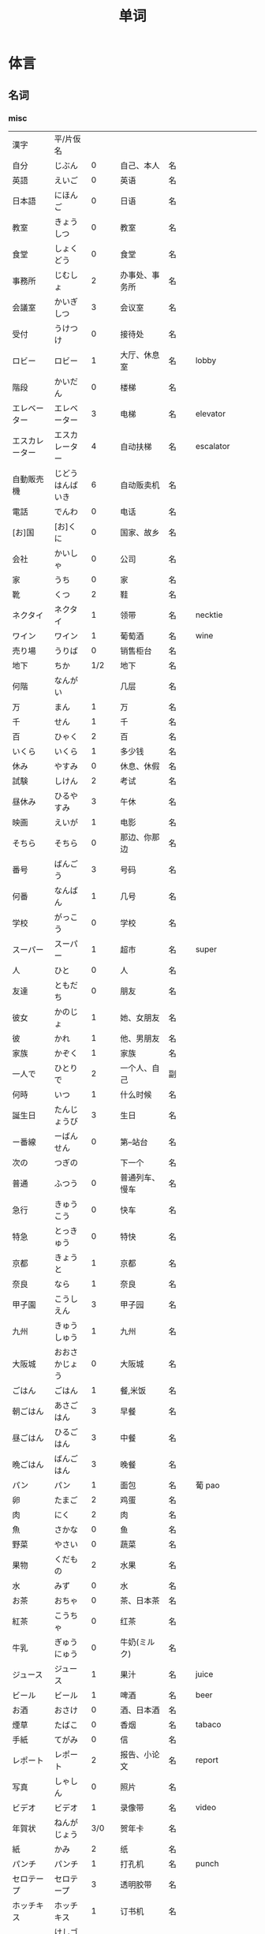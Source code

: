 #+TITLE: 单词

* 体言
** 名词
*** misc
| 漢字               | 平/片仮名              |       |                                  |          |                   |
| 自分               | じぶん                 |     0 | 自己、本人                       | 名       |                   |
| 英語               | えいご                 |     0 | 英语                             | 名       |                   |
| 日本語             | にほんご               |     0 | 日语                             | 名       |                   |
| 教室               | きょうしつ             |     0 | 教室                             | 名       |                   |
| 食堂               | しょくどう             |     0 | 食堂                             | 名       |                   |
| 事務所             | じむしょ               |     2 | 办事处、事务所                   | 名       |                   |
| 会議室             | かいぎしつ             |     3 | 会议室                           | 名       |                   |
| 受付               | うけつけ               |     0 | 接待处                           | 名       |                   |
| ロビー             | ロビー                 |     1 | 大厅、休息室                     | 名       | lobby             |
|--------------------+------------------------+-------+----------------------------------+----------+-------------------|
| 階段               | かいだん               |     0 | 楼梯                             | 名       |                   |
| エレベーター       | エレベーター           |     3 | 电梯                             | 名       | elevator          |
| エスカレーター     | エスカレーター         |     4 | 自动扶梯                         | 名       | escalator         |
| 自動販売機         | じどうはんばいき       |     6 | 自动贩卖机                       | 名       |                   |
|--------------------+------------------------+-------+----------------------------------+----------+-------------------|
| 電話               | でんわ                 |     0 | 电话                             | 名       |                   |
| [お]国             | [お]くに               |     0 | 国家、故乡                       | 名       |                   |
| 会社               | かいしゃ               |     0 | 公司                             | 名       |                   |
| 家                 | うち                   |     0 | 家                               | 名       |                   |
|--------------------+------------------------+-------+----------------------------------+----------+-------------------|
| 靴                 | くつ                   |     2 | 鞋                               | 名       |                   |
| ネクタイ           | ネクタイ               |     1 | 领带                             | 名       | necktie           |
| ワイン             | ワイン                 |     1 | 葡萄酒                           | 名       | wine              |
|--------------------+------------------------+-------+----------------------------------+----------+-------------------|
| 売り場             | うりば                 |     0 | 销售柜台                         | 名       |                   |
| 地下               | ちか                   |   1/2 | 地下                             | 名       |                   |
| 何階               | なんがい               |       | 几层                             | 名       |                   |
|--------------------+------------------------+-------+----------------------------------+----------+-------------------|
| 万                 | まん                   |     1 | 万                               | 名       |                   |
| 千                 | せん                   |     1 | 千                               | 名       |                   |
| 百                 | ひゃく                 |     2 | 百                               | 名       |                   |
|--------------------+------------------------+-------+----------------------------------+----------+-------------------|
| いくら             | いくら                 |     1 | 多少钱                           | 名       |                   |
| 休み               | やすみ                 |     0 | 休息、休假                       | 名       |                   |
| 試験               | しけん                 |     2 | 考试                             | 名       |                   |
| 昼休み             | ひるやすみ             |     3 | 午休                             | 名       |                   |
| 映画               | えいが                 |     1 | 电影                             | 名       |                   |
|--------------------+------------------------+-------+----------------------------------+----------+-------------------|
| そちら             | そちら                 |     0 | 那边、你那边                     | 名       |                   |
| 番号               | ばんごう               |     3 | 号码                             | 名       |                   |
| 何番               | なんばん               |     1 | 几号                             | 名       |                   |
|--------------------+------------------------+-------+----------------------------------+----------+-------------------|
|--------------------+------------------------+-------+----------------------------------+----------+-------------------|
| 学校               | がっこう               |     0 | 学校                             | 名       |                   |
| スーパー           | スーパー               |     1 | 超市                             | 名       | super             |
|--------------------+------------------------+-------+----------------------------------+----------+-------------------|
| 人                 | ひと                   |     0 | 人                               | 名       |                   |
| 友達               | ともだち               |     0 | 朋友                             | 名       |                   |
| 彼女               | かのじょ               |     1 | 她、女朋友                       | 名       |                   |
| 彼                 | かれ                   |     1 | 他、男朋友                       | 名       |                   |
| 家族               | かぞく                 |     1 | 家族                             | 名       |                   |
| 一人で             | ひとりで               |     2 | 一个人、自己                     | 副       |                   |
|--------------------+------------------------+-------+----------------------------------+----------+-------------------|
| 何時               | いつ                   |     1 | 什么时候                         | 名       |                   |
| 誕生日             | たんじょうび           |     3 | 生日                             | 名       |                   |
|--------------------+------------------------+-------+----------------------------------+----------+-------------------|
| ー番線             | ーばんせん             |     0 | 第--站台                         | 名       |                   |
| 次の               | つぎの                 |       | 下一个                           | 名       |                   |
| 普通               | ふつう                 |     0 | 普通列车、慢车                   | 名       |                   |
| 急行               | きゅうこう             |     0 | 快车                             | 名       |                   |
| 特急               | とっきゅう             |     0 | 特快                             | 名       |                   |
|--------------------+------------------------+-------+----------------------------------+----------+-------------------|
| 京都               | きょうと               |     1 | 京都                             | 名       |                   |
| 奈良               | なら                   |     1 | 奈良                             | 名       |                   |
| 甲子園             | こうしえん             |     3 | 甲子园                           | 名       |                   |
| 九州               | きゅうしゅう           |     1 | 九州                             | 名       |                   |
| 大阪城             | おおさかじょう         |     0 | 大阪城                           | 名       |                   |
|--------------------+------------------------+-------+----------------------------------+----------+-------------------|
| ごはん             | ごはん                 |     1 | 餐,米饭                          | 名       |                   |
| 朝ごはん           | あさごはん             |     3 | 早餐                             | 名       |                   |
| 昼ごはん           | ひるごはん             |     3 | 中餐                             | 名       |                   |
| 晩ごはん           | ばんごはん             |     3 | 晚餐                             | 名       |                   |
|--------------------+------------------------+-------+----------------------------------+----------+-------------------|
| パン               | パン                   |     1 | 面包                             | 名       | 葡 pao            |
| 卵                 | たまご                 |     2 | 鸡蛋                             | 名       |                   |
| 肉                 | にく                   |     2 | 肉                               | 名       |                   |
| 魚                 | さかな                 |     0 | 鱼                               | 名       |                   |
| 野菜               | やさい                 |     0 | 蔬菜                             | 名       |                   |
| 果物               | くだもの               |     2 | 水果                             | 名       |                   |
| 水                 | みず                   |     0 | 水                               | 名       |                   |
| お茶               | おちゃ                 |     0 | 茶、日本茶                       | 名       |                   |
| 紅茶               | こうちゃ               |     0 | 红茶                             | 名       |                   |
| 牛乳               | ぎゅうにゅう           |     0 | 牛奶(ミルク)                     | 名       |                   |
| ジュース           | ジュース               |     1 | 果汁                             | 名       | juice             |
| ビール             | ビール                 |     1 | 啤酒                             | 名       | beer              |
| お酒               | おさけ                 |     0 | 酒、日本酒                       | 名       |                   |
| 煙草               | たばこ                 |     0 | 香烟                             | 名       | tabaco            |
| 手紙               | てがみ                 |     0 | 信                               | 名       |                   |
| レポート           | レポート               |     2 | 报告、小论文                     | 名       | report            |
| 写真               | しゃしん               |     0 | 照片                             | 名       |                   |
| ビデオ             | ビデオ                 |     1 | 录像带                           | 名       | video             |
|--------------------+------------------------+-------+----------------------------------+----------+-------------------|
| 年賀状             | ねんがじょう           |   3/0 | 贺年卡                           | 名       |                   |
|--------------------+------------------------+-------+----------------------------------+----------+-------------------|
| 紙                 | かみ                   |     2 | 纸                               | 名       |                   |
| パンチ             | パンチ                 |     1 | 打孔机                           | 名       | punch             |
| セロテープ         | セロテープ             |     3 | 透明胶带                         | 名       |                   |
| ホッチキス         | ホッチキス             |     1 | 订书机                           | 名       |                   |
| 消しゴム           | けしゴム               |     0 | 橡皮                             | 名       |                   |
|--------------------+------------------------+-------+----------------------------------+----------+-------------------|
| 花                 | はな                   |     2 | 花                               | 名       |                   |
| シャツ             | シャツ                 |     1 | 衬衫                             | 名       | shirt             |
| プレゼント         | プレゼント             |     2 | 礼物                             | 名       | present           |
| 荷物               | にもつ                 |     1 | 行李                             | 名       |                   |
| お金               | おかね                 |     0 | 钱                               | 名       |                   |
|--------------------+------------------------+-------+----------------------------------+----------+-------------------|
| クリスマス         | クリスマス             |     3 | 圣诞节                           | 名       | Christmas         |
| クリスマスカード   | クリスマスカード       |       | 圣诞贺卡                         | 名       | Christmas card    |
| スペイン           | スペイン               |     3 | 西班牙                           | 名       | Spain             |
| 桜                 | さくら                 |     0 | 樱花                             | 名       |                   |
| 山                 | やま                   |     2 | 山                               | 名       |                   |
| 食べ物             | たべもの               |   3/2 | 食物                             | 名       |                   |
|--------------------+------------------------+-------+----------------------------------+----------+-------------------|
| 生活               | せいかつ               |     0 | 生活                             | 名       |                   |
|--------------------+------------------------+-------+----------------------------------+----------+-------------------|
| 富士山             | ふじさん               |     1 | 富士山                           | 名       |                   |
| 上海               | シャンハイ             |   1/3 | 上海                             | 名       |                   |
| 七人の侍           | しちにんのさむらい     |       | 《七武士》                       | 名       |                   |
| 金閣寺             | きんかくじ             |     3 | 金阁寺                           | 名       |                   |
| 長崎               | ながさき               |     2 | 长崎                             | 名       |                   |
| 奈良公園           | ならこうえん           |       | 奈良公园                         | 名       |                   |
|--------------------+------------------------+-------+----------------------------------+----------+-------------------|
| 飲み物             | のみもの               |     2 | 饮料                             | 名       |                   |
| 音楽               | おんがく               |   1/0 | 音乐                             | 名       |                   |
| 歌                 | うた                   |     2 | 歌                               | 名       |                   |
| クラシック         | クラシック             |   3/2 | 古典音乐                         | 名       | classic           |
| ジャズ             | ジャズ                 |     1 | 爵士乐                           | 名       | jazz              |
| コンサート         | コンサート             |     1 | 音乐会、演唱会                   | 名       | concert           |
| カラオケ           | カラオケ               |     0 | 卡拉 OK                          | 名       |                   |
| 歌舞伎             | かぶき                 |     0 | 歌舞伎                           | 名       |                   |
|--------------------+------------------------+-------+----------------------------------+----------+-------------------|
| 絵                 | え                     |     1 | 画                               | 名       |                   |
| 字                 | じ                     |     1 | 字                               | 名       |                   |
| 漢字               | かんじ                 |     0 | 汉字                             | 名       |                   |
| 平仮名             | ひらがな               |   3/0 | 平假名                           | 名       |                   |
| 片仮名             | かたかな               |   3/2 | 片假名                           | 名       |                   |
| ローマ字           | ローマじ               |     3 | 罗马字                           | 名       |                   |
|--------------------+------------------------+-------+----------------------------------+----------+-------------------|
| 細かいお金         | こまかいおかね         |       | 零钱                             | 名       |                   |
| チケット           | チケット               |   2/1 | 票                               | 名       | ticket            |
|--------------------+------------------------+-------+----------------------------------+----------+-------------------|
| 時間               | じかん                 |     0 | 时间                             | 名       |                   |
| 用事               | ようじ                 |     0 | 事情                             | 名       |                   |
|--------------------+------------------------+-------+----------------------------------+----------+-------------------|
| 駄目               | だめ                   |     2 | 不行、不好                       | 名       |                   |
| 今度               | こんど                 |     1 | 下次、这次、上次                 | 名       |                   |
|--------------------+------------------------+-------+----------------------------------+----------+-------------------|
| 物                 | もの                   |     2 | 东西                             | 名       |                   |
| 電池               | でんち                 |     1 | 电池                             | 名       |                   |
| 箱                 | はこ                   |     0 | 箱子                             | 名       |                   |
|--------------------+------------------------+-------+----------------------------------+----------+-------------------|
| ナンプラー         | ナンプラー             |     1 | 鱼酱                             | 名       |                   |
| 番下               | いちばんした           |       | 最下边                           | 名       |                   |
| サービス           | サービス               |     1 | 服务                             | 名       | service           |
| シャワー           | シャワー               |     1 | 淋浴                             | 名       | shower            |
| 緑                 | みどり                 |     1 | 绿色、绿树绿草                   | 名       |                   |
| 神社               | じんじゃ               |     1 | 神社                             | 名       |                   |
| お寺               | おてら                 |     0 | 寺庙                             | 名       |                   |
| キャッシュカード   | キャッシュカード       |     4 | 提款卡、借记卡                   | 名       | cash card         |
| 暗証番号           | あんしょうばんごう     |     5 | 密码                             | 名       |                   |
| 金額               | きんがく               |     0 | 金额                             | 名       |                   |
| ボタン             | ボタン                 |   0/1 | 按键、开关                       | 名       | 葡 botao          |
| 雪祭り             | ゆきまつり             |     3 | 冰雪节                           | 名       |                   |
| バンドン           | バンドン               |     1 | 万隆                             | 名       | Bandung           |
| ベラクルス         | ベラクルス             |       | 维拉克鲁斯                       | 名       | Veracruz          |
| フランケン         | フランケン             |       | 弗兰肯                           | 名       | Franken           |
| 禁煙               | きんえん               |     0 | 禁烟                             | 名       |                   |
| 健康保険証         | [けんこう]ほけんしょう |     0 | 健康保险证                       | 名       |                   |
| 熱                 | ねつ                   |     2 | 发烧                             | 名       |                   |
| 風邪               | かぜ                   |     0 | 感冒                             | 名       |                   |
| 病気               | びょうき               |     0 | 疾病                             | 名       |                   |
| 薬                 | くすり                 |     0 | 药                               | 名       |                   |
| お風呂             | おふろ                 |     2 | 洗澡、澡盆                       | 名       |                   |
| 上着               | うわぎ                 |     0 | 外套                             | 名       |                   |
| 下着               | したぎ                 |     0 | 内衣                             | 名       |                   |
| 故郷               | ふるさと               |     2 | 故乡(歌名)                       | 名       |                   |
| 秋葉原             | あきはばら             |       | 秋叶原                           | 名       |                   |
| ピアノ             | ピアノ                 |     0 | 钢琴                             | 名       |                   |
| ビートルズ         | ビートルズ             |     1 | 披头士乐队                       | 名       |                   |
| 車の運転           |                        |       | 汽车驾驶                         | 名       |                   |
| --メートル         | --メートル             |   0/1 | --米                             | 名       | 法 --metre        |
|--------------------+------------------------+-------+----------------------------------+----------+-------------------|
| 現金               | げんきん               |     3 | 现金                             | 名       |                   |
|--------------------+------------------------+-------+----------------------------------+----------+-------------------|
| 趣味               | しゅみ                 |     1 | 爱好                             | 名       |                   |
| 日記               | にっき                 |     0 | 日记                             | 名       |                   |
|--------------------+------------------------+-------+----------------------------------+----------+-------------------|
| 部長               | ぶちょう               |     0 | 部长                             | 名       |                   |
| 課長               | かちょう               |     0 | 科长                             | 名       |                   |
| 社長               | しゃちょう             |     0 | 社长、总经理                     | 名       |                   |
|--------------------+------------------------+-------+----------------------------------+----------+-------------------|
| 動物               | どうぶつ               |     0 | 动物                             | 名       |                   |
| 馬                 | うま                   |     2 | 马                               | 名       |                   |
|--------------------+------------------------+-------+----------------------------------+----------+-------------------|
| インターネット     | インターネット         |     5 | 因特网、互联网                   | 名       |                   |
| ダイエット         | ダイエット             |     1 | 减肥                             | 名       | diet              |
| 東京スカイツリー   |                        |       | 东京晴空塔                       | 名       |                   |
| 静岡県             | しずおかけん           |       | 静冈县                           | 名       |                   |
| 山梨県             | やまなしけん           |       | 山梨县                           | 名       |                   |
| 葛飾北斎           | かつしかほくさい       |       | 葛饰北斋                         | 名       |                   |
| 日                 | ひ                     |     1 | 日子                             | 名       |                   |
| お茶               | おちゃ                 |     0 | 茶、茶道                         | 名       |                   |
| 調子               | ちょうし               |     0 | 情况、状态                       | 名       |                   |
| 本当               | ほんとう               |     0 | 真的                             | 名       |                   |
| 嘘                 | うそ                   |     1 | 假话                             | 名       |                   |
|--------------------+------------------------+-------+----------------------------------+----------+-------------------|
| 自動車             | じどうしゃ             |   2/0 | 汽车                             | 名       |                   |
| 交通               | こうつう               |     0 | 交通                             | 名       |                   |
| 物価               | ぶっか                 |     0 | 物价                             | 名       |                   |
|--------------------+------------------------+-------+----------------------------------+----------+-------------------|
| 放送               | ほうそう               |     0 | 广播                             | 名       |                   |
| ニュース           | ニュース               |     1 | 新闻                             | 名       | news              |
|--------------------+------------------------+-------+----------------------------------+----------+-------------------|
| アニメ             | アニメ                 |   1/0 | 动画                             | 名       |                   |
| 漫画               | マンガ                 |     0 | 漫画                             | 名       |                   |
| デザイン           | デザイン               |     2 | 设计                             | 名       | design            |
| 夢                 | ゆめ                   |     2 | 梦想、梦                         | 名       |                   |
| 天才               | てんさい               |     0 | 天才                             | 名       |                   |
|--------------------+------------------------+-------+----------------------------------+----------+-------------------|
| 意見               | いけん                 |     1 | 意见                             | 名       |                   |
| 話                 | はなし                 |     3 | 话、谈话                         | 名、自サ |                   |
|--------------------+------------------------+-------+----------------------------------+----------+-------------------|
| 地球               | ちきゅう               |     0 | 地球                             | 名       |                   |
| 月                 | つき                   |     2 | 月                               | 名       |                   |
|--------------------+------------------------+-------+----------------------------------+----------+-------------------|
| 最近               | さいきん               |     0 | 最近                             | 名       |                   |
| かぐや姫           | かぐやひめ             |       | 辉夜姬                           | 名       |                   |
| キング牧師         | キングぼくし           |       | 马丁・路德・金                   | 名       |                   |
| ガリレオ           | ガリレオ               |       | 伽利略                           | 名       |                   |
| アインシュタイン   | アインシュタイン       |       | 爱因斯坦                         | 名       |                   |
| フランケリン       | フランケリン           |       | 本杰明・弗兰克林                 | 名       |                   |
| ガガーリン         | ガガーリン             |       | 加加林                           | 名       |                   |
| 遊園地             | ゆうえんち             |     3 | 游乐园                           | 名       |                   |
| 天神祭り           | てんじんまつり         |       | 天神祭(大阪的庙会)               | 名       |                   |
| 吉野山             | よしのやま             |       | 吉野山(位于奈良的山)             | 名       |                   |
| キャプテン・クック |                        |       | 库克船长                         | 名       |                   |
| ヨーネン           | ヨーネン               |       | 有耐(虚构的公司)                 | 名       |                   |
| カンガルー         | カンガルー             |     3 | 袋鼠                             | 名       |                   |
| 私達               | わたしたち             |     3 | 我们                             | 名       |                   |
|--------------------+------------------------+-------+----------------------------------+----------+-------------------|
| セーター           | セーター               |     1 | 毛衣                             | 名       | sweater           |
| スーツ             | スーツ                 |     1 | 套装                             | 名       | suits             |
| 帽子               | ぼうし                 |     0 | 帽子                             | 名       |                   |
| 眼鏡               | めがね                 |     1 | 眼镜                             | 名       |                   |
| コート             | コート                 |     1 | 大衣                             | 名       | coat              |
|--------------------+------------------------+-------+----------------------------------+----------+-------------------|
| ケーキ             | ケーキ                 |     1 | 蛋糕                             | 名       | cake              |
| [お]弁当           | [お]べんとう           |     0 | 盒饭                             | 名       |                   |
|--------------------+------------------------+-------+----------------------------------+----------+-------------------|
| ロボット           | ロボット               |   1/2 | 机器人                           | 名       | robot             |
|--------------------+------------------------+-------+----------------------------------+----------+-------------------|
| ユーモア           | ユーモア               |     1 | 幽默                             | 名       | humour            |
| 都合               | つごう                 |     0 | 方便、凑巧                       | 名       |                   |
| 万里の長城         | ばんりのちょうじょう   |       | 万里长城                         | 名       |                   |
| 不動産屋           | ふどうさんや           |     0 | 房屋中介                         | 名       |                   |
| 家賃               | やちん                 |     1 | 房租                             | 名       |                   |
| こちら             | こちら                 |     0 | 这                               | 名       |                   |
| ダイニングキッチン | ダイニングキッチン     |     6 | 带餐厅的厨房                     | 名       | 和 dining+kitchen |
| 和室               | わしつ                 |     0 | 日式房间                         | 名       |                   |
| 押入れ             | おしいれ               |     0 | 日式壁橱                         | 名       |                   |
| 布団               | ふとん                 |     0 | 被褥                             | 名       |                   |
| パリ               | パリ                   |     1 | 巴黎                             | 名       | Paris             |
| 成人式             | せいじんしき           |     3 | 成人礼                           | 名       |                   |
| みんなのアンケート |                        |       | 大家的调查(虚构的问卷调查题目)   | 名       |                   |
| [お]湯             | [お]ゆ                 |     0 | 热水、开水                       | 名       |                   |
| 社長               | しゃちょう             |     0 | 社长                             | 名       |                   |
| 音                 | おと                   |     2 | (物体发出的)声音                 | 名       |                   |
|--------------------+------------------------+-------+----------------------------------+----------+-------------------|
| 建物               | たてもの               |   2/3 | 建筑物                           | 名       |                   |
| 道                 | みち                   |     0 | 道路                             | 名       |                   |
| 交差点             | こうさてん             |   3/0 | 十字路口                         | 名       |                   |
| 駐車場             | ちゅうしゃじょう       |     0 | 停车场                           | 名       |                   |
| 橋                 | はし                   |     2 | 桥                               | 名       |                   |
| サイズ             | サイズ                 |     1 | 号码、尺寸                       | 名       |                   |
| 故障               | こしょう               |     0 | 故障                             | 名、自サ |                   |
| 信号               | しんごう               |     0 | 红绿灯                           | 名       |                   |
| 角                 | かど                   |     1 | 拐角、路口                       | 名       |                   |
| 本田駅             | ほんだえき             |       | 本田站(虚构的车站)               | 名       |                   |
| 図書館前           | としょかんまえ         |       | 图书馆前(虚构的公共汽车站)       | 名       |                   |
| 元気茶             | げんきちゃ             |       | 健康茶(虚构的饮品)               | 名       |                   |
| 聖徳太子           | しょうとくたいし       |       | 圣德太子                         | 名       |                   |
| 法隆寺             | ほうりゅうじ           |       | 法隆寺                           | 名       |                   |
| お菓子             | おかし                 |     2 | 点心                             | 名       |                   |
|--------------------+------------------------+-------+----------------------------------+----------+-------------------|
| ホームステイ       | ホームステイ           |     5 | (旅游或留学等时)寄宿在当地人家里 | 名       | homestay          |
|--------------------+------------------------+-------+----------------------------------+----------+-------------------|
| 田舎               | いなか                 |     0 | 乡下、老家                       | 名       |                   |
| 億                 | おく                   |       | 亿                               | 名       |                   |
| チャンス           | チャンス               |     1 | 机会                             | 名       | chance            |
| 意味               | いみ                   |     1 | 意义、意思                       | 名       |                   |
|--------------------+------------------------+-------+----------------------------------+----------+-------------------|
| もし[〜たら]       | もし[〜たら]           |       | 如果、要是                       |          |                   |
| こと               | こと                   |     2 | 事情(～のこと:〜事)              | 名       |                   |
| 暇                 | ひま                   |     0 | 空闲、有空儿                     | 名       |                   |
|--------------------+------------------------+-------+----------------------------------+----------+-------------------|
| ベトナム           | ベトナム               |     0 | 越南                             | 名       |                   |
| 運動会             | うんどうかい           |     3 | 运动会                           | 名       |                   |
| 盆踊り             | ぼんおどり             |     3 | 盂兰盆会舞                       | 名       |                   |
| フリーマーケット   | フリーマーケット       |     4 | 跳蚤市场                         | 名       | flea market       |
| 場所               | ばしょ                 |     0 | 场所、地点                       | 名       |                   |
| ボランティア       | ボランティア           |     2 | 义工、志愿者                     | 名       | volunteer         |
|--------------------+------------------------+-------+----------------------------------+----------+-------------------|
| 財布               | さいふ                 |     0 | 钱包                             | 名       |                   |
| ごみ               | ごみ                   |     2 | 垃圾                             | 名       |                   |
|--------------------+------------------------+-------+----------------------------------+----------+-------------------|
| 国会議事堂         | こっかいぎじどう       |   0/6 | 国会议事堂                       | 名       |                   |
|--------------------+------------------------+-------+----------------------------------+----------+-------------------|
| 平日               | へいじつ               |     0 | 平时                             | 名       |                   |
| 今度               | こんど                 |     1 | 这次、下次                       | 名       |                   |
| そんな人           | そんなにん             |       | 那样的人                         | 名       |                   |
|--------------------+------------------------+-------+----------------------------------+----------+-------------------|
| 大阪弁             | おおさかべん           |       | 大阪话、大阪方言                 | 名       |                   |
| エドヤストア       | エドヤストア           |     4 | 江户屋(虚构的商店)               | 名       |                   |
|--------------------+------------------------+-------+----------------------------------+----------+-------------------|
| 燃えるごみ         | もえるごみ             |       | 可燃垃圾                         | 名       |                   |
| 置き場             | おきば                 |     0 | 放置场所                         | 名       |                   |
| ゴミ置き場         | ごみおきば             |       | 垃圾场                           | 名       |                   |
| 横                 | よこ                   |     0 | 旁边                             | 名       |                   |
| 瓶                 | びん                   |     1 | 瓶                               | 名       |                   |
| 缶                 | かん                   |     1 | 罐                               | 名       |                   |
| ガス               | ガス                   |     1 | 煤气                             | 名       |                   |
| 〜会社             | 〜がいしゃ             |       | ～公司                           | 名       |                   |
| gas会社            | ガスがいしゃ           |     3 | 煤气公司                         | 名       |                   |
|--------------------+------------------------+-------+----------------------------------+----------+-------------------|
| 宇宙               | うちゅう               |     1 | 宇宙                             | 名       |                   |
| 宇宙船             | うちゅうせん           |     0 | 宇宙飞船                         | 名       |                   |
| 宇宙ステーション   | うちゅうステーション   |     5 | 航天站                           | 名       |                   |
| 宇宙飛行士         | うちゅうひこうし       |     5 | 宇航员                           | 名       |                   |
| 星出彰彦           | ほしであきひこ         |       | 星出彰彦(日本宇航员)             | 名       |                   |
| ペット             | ペット                 |     1 | 宠物                             | 名       |                   |
| 鳥                 | とり                   |     0 | 鸟                               | 名       |                   |
|--------------------+------------------------+-------+----------------------------------+----------+-------------------|
| 声                 | こえ                   |     1 | (人或动物发出的)声音             | 名       |                   |
| 花火               | はなび                 |     1 | 烟花                             | 名       |                   |
| 波                 | なみ                   |     2 | 波浪                             | 名       |                   |
|--------------------+------------------------+-------+----------------------------------+----------+-------------------|
| 道具               | どうぐ                 |     3 | 工具                             | 名       |                   |
| クリーニング       | クリーニング           |   2/4 | (干)洗、洗衣                     | 名       |                   |
|--------------------+------------------------+-------+----------------------------------+----------+-------------------|
| 家                 | いえ                   |     2 | 家、住宅                         | 名       |                   |
| マンション         | マンション             |     1 | 公寓                             | 名       |                   |
| キッチン           | キッチン               |     1 | 厨房                             | 名       |                   |
| パーティールーム   | パーティールーム       |     5 | 宴会厅                           | 名       |                   |
| 家具               | かぐ                   |     1 | 家具                             | 名       |                   |
| 本棚               | ほんだな               |     1 | 书架                             | 名       |                   |
|--------------------+------------------------+-------+----------------------------------+----------+-------------------|
| 方                 | かた                   |     2 | 人(「ひと」的尊敬语)             | 名       |                   |
| ドラエもん         | ドラエもん             |     0 | 哆啦A梦                          | 名       |                   |
| 竹copter           | タケコプター           |     3 | 竹蜻蜓                           | 名       |                   |
| タイムテレビ       | タイムテレビ           |     4 | 时间电视                         | 名       | time television   |
| どこでもドア       | どこでもドア           |       | 任意门                           | 名       |                   |
| 子供たち           | こどもたち             |       | 孩子们                           | 名       |                   |
| 主人公             | しゅじんこう           |     2 | 主人公                           | 名       |                   |
| 形                 | かたち                 |     0 | 形状、样子                       | 名       |                   |
| ポケット           | ポケット               |   1/2 | 口袋、兜                         | 名       |                   |
| 空                 | そら                   |     1 | 天空                             | 名       |                   |
| 昔                 | むかし                 |     0 | 过去、以前                       | 名       |                   |
| 将来               | しょうらい             |     1 | 将来                             | 名       |                   |
| 料理教室           | りょうりきょうしつ     |       | 烹饪教室                         | 名       |                   |
| 力                 | ちから                 |     3 | 力量、力气                       | 名       |                   |
| 人気               | にんき                 |     0 | 受欢迎、有人缘                   | 名       |                   |
|--------------------+------------------------+-------+----------------------------------+----------+-------------------|
| 形                 | かたち                 |     0 | 形状、样子                       | 名       |                   |
| 色                 | いろ                   |     2 | 颜色                             | 名       |                   |
| 味                 | あじ                   |     0 | 味(指味觉)                       | 名       |                   |
| ガム               | ガム                   |     1 | 口香糖                           | 名       | gum               |
|--------------------+------------------------+-------+----------------------------------+----------+-------------------|
| 品物               | しなもの               |     0 | 物品、商品                       | 名       |                   |
| 値段               | ねだん                 |     0 | 价钱                             | 名       |                   |
| 給料               | きゅうりょう           |     1 | 工资                             | 名       |                   |
| ボーナス           | ボーナス               |     1 | 奖金                             | 名       | bonus             |
|--------------------+------------------------+-------+----------------------------------+----------+-------------------|
| ゲーム             | ゲーム                 |     1 | 游戏、电子游戏                   | 名       | game              |
| 番組               | ばんぐみ               |     0 | 节目                             | 名       |                   |
| ドラマ             | ドラマ                 |     1 | 电视剧                           | 名       | drama             |
| テレビドラマ       | テレビドラマ           |       | 电视剧                           | 名       |                   |
| 歌手               | かしゅ                 |     1 | 歌手                             | 名       |                   |
| 小説家             | しょうせつか           |     0 | 小说家                           | 名       |                   |
| 小説               | しょうせつ             |     0 | 小说                             | 名       |                   |
|--------------------+------------------------+-------+----------------------------------+----------+-------------------|
| 息子               | むすこ                 |     0 | (自己的)儿子                     | 名       |                   |
| 息子さん           | むすこさん             |       | (别人的)儿子                     | 名       |                   |
| 娘                 | むすめ                 |     3 | (自己的)女儿                     | 名       |                   |
| 娘さん             | むすめさん             |       | (别人的)女儿                     | 名       |                   |
|--------------------+------------------------+-------+----------------------------------+----------+-------------------|
| 会話               | かいわ                 |     0 | 会话                             | 名       |                   |
| ラジオドラマ       | ラジオドラマ           |       | 广播剧                           | 名       |                   |
| 美容院             | びよういん             |     2 | 美容院                           | 名       |                   |
| 台所               | だいどころ             |     0 | 厨房                             | 名       |                   |
| 景色               | けしき                 |     1 | 景色                             | 名       |                   |
| 将来               | しょうらい             |     1 | 将来                             | 名       |                   |
| お知らせ           | おしらせ               |     0 | 通知                             | 名       |                   |
| 日にち             | ひにち                 |     0 | 日期                             | 名       |                   |
| 土                 | ど                     |     1 | 星期六                           | 名       |                   |
| 体育館             | たいいくかん           |   4/3 | 体育馆                           | 名       |                   |
| 無料               | むりょう               |   0/1 | 免费                             | 名       |                   |
| イベント           | イベント               |     0 | 活动                             | 名       |                   |
| [お]皿             | [お]さら               |     0 | 盘子、碟子                       | 名       |                   |
| [お]茶碗           | [お]ちゃわん           |       | 饭碗、茶碗                       | 名       |                   |
| コップ             | コップ                 |     0 | 杯子                             | 名       | 荷kop             |
| ガラス             | ガラス                 |     0 | 玻璃                             | 名       |                   |
| 袋                 | ふくろ                 |     3 | 袋子                             | 名       |                   |
| 書類               | しょるい               |     0 | 文件、材料                       | 名       |                   |
| 枝                 | えだ                   |     0 | 树枝                             | 名       |                   |
|--------------------+------------------------+-------+----------------------------------+----------+-------------------|
| 交番               | こうばん               |     0 | 派出所                           | 名       |                   |
| 駅員               | えきいん               |   2/0 | 站务员                           | 名       |                   |
|--------------------+------------------------+-------+----------------------------------+----------+-------------------|
| スピーチ           | スピーチ               |     2 | 演讲                             | 名、自サ | speech            |
| 返事               | へんじ                 |     3 | 回信                             | 名、自サ |                   |
|--------------------+------------------------+-------+----------------------------------+----------+-------------------|
| 忘れ物             | わすれもの             |     0 | 遗失物品                         | 名       |                   |
| 今                 | いま                   |     1 | 刚才(指离现在很近的时间)         | 名       |                   |
| 外側               | そとがわ               |     0 | 外侧                             | 名       |                   |
| ポケット           | ポケット               |   2/1 | 口袋                             | 名       |                   |
| ～辺               | ～へん                 |     0 | ～边                             | 名       |                   |
| どの辺             | どのへん               |       | 哪边                             | 名       |                   |
| 網棚               | あみだな               |     0 | (车上用网做成的)行李架           | 名       |                   |
| 新宿               | しんじゅく             |     0 | 新宿                             | 名       |                   |
| 地震               | じしん                 |     0 | 地震                             | 名       |                   |
| 壁                 | かべ                   |     0 | 墙壁                             | 名       |                   |
| 針                 | はり                   |     1 | (钟表的)走针                     | 名       |                   |
| 指す               | さす                   |     1 | 指在～                           |          |                   |
| 駅前               | えきまえ               |   3/0 | 车站前                           | 名       |                   |
| 西                 | にし                   |     0 | 西                               | 名       |                   |
| の方               | のほう                 |       | 〜面、～方                       |          |                   |
| レポーター         | レポーター             |     2 | 采访记者                         | 名       | reporter          |
| 源氏物語           | げんじものがたり       |       | 源氏物语                         | 名       |                   |
| 授業               | じゅぎょう             |     1 | 课、课程                         | 名       |                   |
| 講義               | こうぎ                 |   1/3 | 讲义、上课                       | 名       |                   |
| ミーティング       | ミーティング           |     0 | 会议                             | 名       | meeting           |
| 予定               | よてい                 |     0 | 预定、计划                       | 名       |                   |
| お知らせ           | おしらせ               |       | 通知                             | 名       |                   |
|--------------------+------------------------+-------+----------------------------------+----------+-------------------|
| ガイドブック       | ダイドブック           |     4 | 指南、入门书                     | 名       | guide book        |
| ポスター           | ポスター               |     1 | 海报、招贴画                     | 名       | poster            |
| カレンダー         | カレンダー             |     2 | 月历                             | 名       | calendar          |
| 予定表             | よていひょう           |     0 | 计划表                           | 名       |                   |
| ごみ箱             | ごみばこ               | 4/2/3 | 垃圾箱                           | 名       |                   |
| 人形               | にんぎょう             |     0 | 偶人                             | 名       |                   |
| 鏡                 | かがみ                 |     3 | 镜子                             | 名       |                   |
| 花瓶               | かびん                 |     0 | 花瓶                             | 名       |                   |
| 引き出し           | ひきだし               |     0 | 抽屉                             | 名       |                   |
|--------------------+------------------------+-------+----------------------------------+----------+-------------------|
| 壁                 | かべ                   |     0 | 墙壁                             | 名       |                   |
| 廊下               | ろうか                 |     0 | 走廊                             | 名       |                   |
| 玄関               | げんかん               |     1 | 门口、入口                       | 名       |                   |
| 池                 | いけ                   |     2 | 池塘、水池                       | 名       |                   |
|--------------------+------------------------+-------+----------------------------------+----------+-------------------|
| 隅                 | すみ                   |     1 | 角落                             | 名       |                   |
| 真ん中             | まんなか               |     0 | 正中间                           | 名       |                   |
| 周り               | まわり                 |     0 | 周围                             | 名       |                   |
| 元の所             | もとのところ           |       | 原处                             |          |                   |
|--------------------+------------------------+-------+----------------------------------+----------+-------------------|
| 元                 | もと                   |     1 | 以前、过去、原来                 | 名       |                   |
| 其の儘             | そのまま               |     4 | 原来的状态                       | 名       |                   |
| 非常袋             | ひじょうぶくろ         |     4 | 应急备用包                       | 名       |                   |
| リュック           | リュック               |     1 | 帆布背包                         | 名       |                   |
| 懐中電灯           | かいちゅうでんとう     |     5 | 手电                             | 名       |                   |


*** 衣服
#+caption: 衣服
| 漢字 | 平/片仮名 |   |      |    |   |
|------+-----------+---+------+----+---|
| 服   | ふく      | 2 | 衣服 | 名 |   |
| 着物 | きもの    | 0 | 和服 | 名 |   |

*** 食物
**** 菜单
#+caption: 菜单
| 注文           | ちゅうもん     | 0 | 订货     | 名 |            |
| 定食           | ていしょく     | 0 | 套餐     | 名 |            |
| アイスクリーム | アイスクリーム | 5 | 冰淇淋   | 名 | ice cream  |
| サンドイッチ   | サンドイッチ   | 4 | 三明治   | 名 | sandwich   |
| カレー[ライス] | カレー[ライス] | 4 | 咖喱[饭] | 名 | curry rice |
| 刺身           | さしみ         | 3 | 生鱼片   | 名 |            |
| すき焼き       | すきやき       | 0 | 鸡素烧   | 名 |            |
| [お]寿司       | [お]すし       | 2 | 寿司     | 名 |            |
| 天麩羅         | てんぷら       | 0 | 天妇罗   | 名 |            |
| 牛丼           | ぎゅうどん     | 0 | 牛肉盖饭 | 名 |            |
| チョコレート   | チョコレート   | 3 | 巧克力   | 名 | chocolate  |
| コーヒー       | コーヒー       | 3 | 咖啡     | 名 | coffee     |

**** 水果
#+caption: 水果
| 漢字   | 平/片仮名 |     |      |    |       |
|--------+-----------+-----+------+----+-------|
| 林檎   | りんご    |   0 | 苹果 | 名 |       |
| みかん | みかん    |   1 | 橘子 | 名 |       |
| レモン | レモン    | 1/0 | 柠檬 | 名 | lemon |

**** 食材
#+caption: 食材
| 漢字 | 平/片仮名  |   |      |    |   |
|------+------------+---+------+----+---|
| 牛肉 | ぎゅうにく | 0 | 牛肉 | 名 |   |
| 鶏肉 | とりにく   | 0 | 鸡肉 | 名 |   |
| 豚肉 | ぶたにく   | 0 | 猪肉 | 名 |   |
| 塩   | しお       | 2 | 盐   | 名 |   |
| 砂糖 | さとう     | 2 | 糖   | 名 |   |

*** 居住
**** 家具
#+caption: 家具
| 漢字     | 平/片仮名  |     |            |    |        |
|----------+------------+-----+------------+----+--------|
| 電気     | でんき     |   1 | 电灯、电气 | 名 |        |
| エアコン | エアコン   |     | 空调       | 名 |        |
| 机       | つくえ     |   0 | 桌子       | 名 |        |
| 椅子     | いす       |   0 | 椅子       | 名 |        |
| 鋏       | はさみ     |   3 | 剪子       | 名 |        |
| スプーン | スプーン   |   2 | 勺子       | 名 | spoon  |
| 箸       | はし       |   1 | 筷子       | 名 |        |
| フォーク | フォーク   |   1 | 叉子       | 名 | fork   |
| ナイフ   | ナイフ     |   1 | 刀子       | 名 | knife  |
| 部屋     | へや       |   2 | 房间       | 名 |        |
| トイレ   | トイレ     |   1 | 厕所       | 名 | toilet |
| お手洗い | おてあらい |   3 | 洗手间     | 名 |        |
| スイッチ | スイッチ   | 2/1 | 开关       | 名 | switch |
| 冷蔵庫   | れいぞうこ |   3 | 冰箱       | 名 |        |
| テーブル | テーブル   |   0 | 桌子       | 名 | table  |
| ベッド   | ベッド     |   1 | 床         | 名 | bed    |
| 棚       | たな       |   0 | 架子       | 名 |        |
| ドア     | ドア       |   1 | 门         | 名 | door   |
| 窓       | まど       |   1 | 窗         | 名 |        |

*** 出行
#+caption: 出行
| 漢字       | 平/片仮名    |   |        |    |          |
|------------+--------------+---+--------+----+----------|
| ビザ       | ビザ         | 1 | 签证   | 名 | visa     |
| パスポート | パスポート   | 3 | 护照   | 名 | passport |
| 住所       | じゅうしょ   | 1 | 地址   | 名 |          |
| 地図       | ちず         | 1 | 地图   | 名 |          |
| 駅         | えき         | 1 | 车站   | 名 |          |
| 新幹線     | しんかんせん | 3 | 新干线 | 名 |          |
| 切符       | きっぷ       | 0 | 车票   | 名 |          |

**** 交通工具
#+caption: 交通工具
| 漢字     | 平/片仮名  |   |          |    |      |
|----------+------------+---+----------+----+------|
| 電車     | でんしゃ   | 0 | 电车     | 名 |      |
| 地下鉄   | ちかてつ   | 0 | 地铁     | 名 |      |
| バス     | バス       | 1 | 公共汽车 | 名 | bus  |
| タクシー | タクシー   | 1 | 出租车   | 名 | taxi |
| 自転車   | じてんしゃ | 2 | 自行车   | 名 |      |
| 飛行機   | ひこうき   | 2 | 飞机     | 名 |      |
| 船       | ふね       | 1 | 船       | 名 |      |

*** 称谓
#+caption: 称谓
| 漢字       | 平/片仮名    |     |                                            |    |   |
|------------+--------------+-----+--------------------------------------------+----+---|
| 誰         | だれ         |   1 | 谁                                         | 名 |   |
| どなた     | どなた       |   1 | 「だれ」的敬称                             | 名 |   |
| 私         | わたし       |   0 | 我                                         | 名 |   |
| 貴方       | あなた       |   2 | 你、您                                     | 名 |   |
| あの方     | あのかた     |   4 | 他、她、那个人(表敬称)                     | 名 |   |
| あの人     | あのひと     |   4 | 他、她、那个人                             | 名 |   |
| 名前       | なまえ       |   0 | 姓名、名字                                 | 名 |   |
| 両親       | りょうしん   |   1 | 父母                                       | 名 |   |
| 母         | はは         |   1 | 母亲                                       | 名 |   |
| 父         | ちち         | 2/1 | 父亲                                       | 名 |   |
| お母さん   | おかあさん   |   2 | (别人的)母亲                               | 名 |   |
| お父さん   | おとうさん   |   2 | (别人的)父亲                               | 名 |   |
| 兄弟       | きょうだい   |   1 | 兄弟姐妹                                   | 名 |   |
| 兄         | あに         |   1 | (自己的)哥哥                               | 名 |   |
| お兄さん   | おにいさん   |   2 | (别人的)哥哥                               | 名 |   |
| 姉         | あね         |   2 | (自己的)姐姐                               | 名 |   |
| お姉さん   | おねえさん   |   2 | (别人的)姐姐                               | 名 |   |
| 弟         | おとうと     |   4 | (自己的)弟弟                               | 名 |   |
| 弟さん     | おとうとさん |     | (别人的)弟弟                               | 名 |   |
| 妹         | いもうと     |   4 | (自己的)妹妹                               | 名 |   |
| 義妹さん   | いもうとさん |     | (别人的)妹妹                               | 名 |   |
| 僕         | ぼく         |   1 | 我(男子用语, 比「私」随意)                 | 名 |   |
| 君         | きみ         |   0 | 你(用于同辈、部下、晚辈, 比「あなた」随意) | 名 |   |
| 皆さん     | みなさん     |   2 | 大家                                       | 名 |   |
| ご主人     | ごしゅじん   |   3 | (别人的)丈夫                               | 名 |   |
| 夫         | おっと       |   0 | (自己的)丈夫                               | 名 |   |
| 奥さん     | おくさん     |   1 | (别人的)妻子                               | 名 |   |
| 妻         | つま         |   1 | (自己的)妻子                               | 名 |   |
| 子供       | こども       |   0 | 孩子                                       | 名 |   |
| 男の人     | おとこのひと |     | 男人                                       | 名 |   |
| 女の人     | おんなのひと |   3 | 女人                                       | 名 |   |
| 男の子     | おとこのこ   |     | 男孩子                                     | 名 |   |
| 女の子     | おんなのこ   |     | 女孩儿                                     | 名 |   |
| お爺さん   | おじいさん   |   2 | 爷爷、姥爷                                 | 名 |   |
| お爺ちゃん | おじいちゃん |   2 | 爷爷、姥爷                                 | 名 |   |
| お婆さん   | おばあさん   |   2 | 奶奶、姥爷                                 | 名 |   |
| お婆ちゃん | おばあちゃん |   2 | 奶奶、姥爷                                 | 名 |   |

*** 节假日
#+caption: 节假日
| 漢字     | 平/片仮名      |   |        |    |   |
|----------+----------------+---+--------+----+---|
| 夏休み   | なつやすみ     | 3 | 暑假   |    |   |
| 冬休み   | ふゆやすみ     | 3 | 寒假   | 名 |   |
| 週末     | しゅうまつ     | 0 | 周末   | 名 |   |
| [お]正月 | [お]しょうがつ | 0 | 新年   | 名 |   |
| 母の日   | ははのひ       | 1 | 母亲节 | 名 |   |

*** 地理
#+caption: 地理
| 漢字 | 平/片仮名 |     |      |    |   |
|------+-----------+-----+------+----+---|
| 海   | うみ      |   1 | 海   | 名 |   |
| 川   | かわ      |   2 | 河流 | 名 |   |
| 世界 | せかい    | 1/2 | 世界 | 名 |   |

**** 国家
#+caption: 国家
| 漢字           | 平/片仮名      |     |            |    |           |
|----------------+----------------+-----+------------+----+-----------|
| オーストラリア | オーストラリア |   5 | 澳大利亚   | 名 | Australia |
| 香港           | ホンコン       |   1 | 香港       | 名 |           |
| シンガポール   | シンガポール   |   4 | 新加坡     | 名 | Singapore |
| アメリカ       | アメリカ       |   0 | 美国       | 名 | America   |
| イギリス       | イギリス       |   0 | 英国       | 名 | 葡 Inglez |
| インド         | インド         |   1 | 印度       | 名 | India     |
| インドネシア   | インドネシア   |   4 | 印度尼西亚 | 名 | Indonesia |
| 韓国           | かんこく       |   1 | 韩国       | 名 |           |
| タイ           | タイ           |   1 | 泰国       | 名 | Thai      |
| 中国           | ちゅうごく     |   1 | 中国       | 名 |           |
| ドイツ         | ドイツ         |   1 | 德国       | 名 | 荷 Duits  |
| 日本           | にほん         | 2/3 | 日本       | 名 |           |
| ブラジル       | ブラジル       |   0 | 巴西       | 名 | Brazil    |
| イタリア       | イタリア       |   0 | 意大利     | 名 | Italian   |
| フランス       | フランス       |   0 | 法国       | 名 | France    |
| バンコク       | バンコク       |   1 | 曼谷       | 名 | Bangkok   |
| ベルリン       | ベルリン       |   0 | 柏林       | 名 | Berlin    |
| ジャカルタ     | ジャカルタ     |   2 | 雅加达     | 名 | Jakarta   |
| スイス         | スイス         |   1 | 瑞士       | 名 | Swiss     |
| メキシコ       | メキシコ       | 0/2 | 墨西哥     | 名 |           |

**** 地名
#+caption: 地名
| 漢字         | 平/片仮名    |   |        |    |             |
|--------------+--------------+---+--------+----+-------------|
| 神戸         | こうべ       | 1 | 神户   | 名 |             |
| 沖縄         | おきなわ     | 0 | 冲绳   |    |             |
| 鹿児島       | かごしま     | 0 | 鹿儿岛 | 名 |             |
| 北海道       | ほっかいどう | 3 | 北海道 | 名 |             |
| 日本橋       | にほんばし   |   | 日本桥 | 名 |             |
| アジア       | アジア       | 1 | 亚洲   | 名 | Asia        |
| 大阪         | おおさか     | 0 | 大阪   | 名 |             |
| 新大阪       | しんおおさか | 3 | 新大阪 | 名 |             |
| 広島         | ひろしま     | 0 | 广岛   | 名 |             |
| ニューヨーク | ニューヨーク | 3 | 纽约   | 名 | New York    |
| アップル     | アップル     |   | apple  | 名 |             |
| あすか       | あすか       |   | 明日香 | 名 |             |
| 東京         | とうきょう   | 0 | 东京   | 名 |             |
| 北京         | ペキン       | 1 | 北京   | 名 |             |
| ロンドン     | ロンドン     | 1 | 伦敦   | 名 | London      |
| ロサンゼルス | ロサンゼルス | 4 | 洛杉矶 | 名 | Los Angeles |

**** 天气
#+caption: 天气
| 漢字 | 平/片仮名 |     |      |    |   |
|------+-----------+-----+------+----+---|
| 季節 | きせつ    | 1/2 | 季节 | 名 |   |
| 春   | はる      |   1 | 春天 | 名 |   |
| 夏   | なつ      |   2 | 夏天 | 名 |   |
| 秋   | あき      |   1 | 秋天 | 名 |   |
| 冬   | ふゆ      |   2 | 冬天 | 名 |   |
| 天気 | てんき    |   1 | 天气 | 名 |   |
| 雨   | あめ      |   1 | 雨   | 名 |   |
| 雪   | ゆき      |   2 | 雪   | 名 |   |
| 曇り | くもり    |   3 | 阴   | 名 |   |

**** 城市
#+caption: 城市
| 漢字                       | 平/片仮名          |     |                          |    |            |
|----------------------------+--------------------+-----+--------------------------+----+------------|
| 大学                       | だいがく           |   0 | 大学                     | 名 |            |
| 病院                       | びょういん         |   0 | 医院                     | 名 |            |
| ホテル                     | ホテル             |   1 | 饭店                     | 名 | hotel      |
| 空港                       | くうこう           |   0 | 机场                     | 名 |            |
| ABCストア                  | ABCストア          |     | ABC超市                  | 名 | ABC store  |
| ジャパン                   | ジャパン           |     | 日本超市                 | 名 |            |
| プール                     | プール             |   1 | 游泳池                   | 名 |            |
| アキックス                 | アキックス         |     | 阿基克斯                 | 名 |            |
| おはようテレビ             | おはようテレビ     |     | 早安电视台               | 名 |            |
| 緑町                       | みどりちょう       |     | 绿町                     | 名 |            |
| 市役所                     | しやくしょ         |   2 | 市政府                   | 名 |            |
| 高校                       | こうこう           |   0 | 高中                     | 名 |            |
| 郵便局                     | ゆうびんきょく     |   3 | 邮局                     | 名 |            |
| デパート                   | デパート           |   2 | 百货商店                 | 名 | department |
| 銀行                       | ぎんこう           |   0 | 银行                     | 名 |            |
| 図書館                     | としょかん         |   2 | 图书馆                   | 名 |            |
| 美術館                     | びじゅつかん       |   3 | 美术馆                   | 名 |            |
| とうきょうディズニーランド |                    |   9 | 东京迪士尼乐园           | 名 |            |
| アジアストア               | アジアストア       |     | 亚洲超市                 | 名 |            |
| 大学前                     | だいがくまえ       |   5 | 大学前(虚构的公共汽车站) | 名 |            |
| 梅田                       | うめだ             |     | 梅田(大阪的街名)         | 名 |            |
| ジェーアール               | ジェーアール       |   3 | JR(日本铁道公司)         | 名 |            |
| ストア                     | ストア             |   2 | 商店                     | 名 | store      |
| コーナー                   | コーナー           |   1 | 柜台                     | 名 | corner     |
| お土産屋                   | おみやげや         |     | 礼品店                   | 名 |            |
| 本屋                       | ほんや             |   1 | 书店、书店老板           | 名 |            |
| ポスト                     | ポスト             |   1 | 信箱                     | 名 | post       |
| ビル                       | ビル               |   1 | 高楼                     | 名 |            |
| ATM                        | エー・ティー・エム |   1 | 自动柜员机               | 名 |            |
| コンビニ                   | コンビニ           |   0 | 便利店                   | 名 |            |
| 公園                       | こうえん           |   0 | 公园                     | 名 |            |
| 喫茶店                     | きっさてん         | 0/3 | 咖啡馆                   | 名 |            |
| 乗り場                     | のりば             |   0 | ～站                     | 名 |            |
| 県                         | けん               |   1 | 县                       | 名 |            |
| 町                         | まち               |   2 | 市镇、街道               | 名 |            |
| 店                         | みせ               |   2 | 店                       | 名 |            |
| 庭                         | にわ               |   0 | 庭院、院子               | 名 |            |
| 所                         | ところ             |   3 | 地方                     | 名 |            |
| レストラン                 | レストラン         |   1 | 餐厅                     | 名 | restaurant |
| 寮                         | りょう             |   1 | 宿舍                     | 名 |            |

*** 疑问
| 漢字   | 平/片仮名 |   |                                   |    |   |
|--------+-----------+---+-----------------------------------+----+---|
| 何     | なん      | 1 | 什么                              | 名 |   |
| 何     | なに      | 1 | 什么                              | 名 |   |
| どちら | どちら    | 1 | 哪一个?(从两个中间选择一个时使用) | 名 |   |
| どれ   | どれ      | 1 | 哪个(有三个以上的东西时)          | 名 |   |

*** 通信
#+caption: 通信
| 漢字   | 平/片仮名    |     |            |    |      |
|--------+--------------+-----+------------+----+------|
| 切手   | きって       | 0/3 | 邮票       | 名 |      |
| 葉書   | はがき       | 0   | 明信片     | 名 |      |
| 封筒   | ふうとう     | 0   | 信封       | 名 |      |
| 船便   | ふなびん     | 0/2 | 平邮、海运 | 名 |      |
| 航空便 | こうくうびん | 0/3 | 航邮、航运 | 名 |      |
| メール | メール       | 1/0 | 电子邮件   | 名 | mail |

*** 学术
| 漢字     | 平/片仮名      |     |              |    |         |
|----------+----------------+-----+--------------+----+---------|
| 外国     | がいこく       |   0 | 外国         | 名 |         |
| クラス   | クラス         |   1 | 班级         | 名 | class   |
| 学生     | りゅうがくせい | 3/4 | 留学生       | 名 |         |
| 美術     | びじゅつ       |   1 | 美术         | 名 |         |
| 問題     | もんだい       |   0 | 练习题、问题 | 名 |         |
| 答え     | こたえ         | 2/3 | 回答         | 名 |         |
| 読み方   | よみかた       | 3/4 | 读法、念法   | 名 |         |
| 〜方     | 〜かた         |     | ～法         | 名 |         |
| 資料     | しりょう       |   0 | 资料         | 名 |         |
| カタログ | カタログ       |   0 | 目录         | 名 | catalog |
| 時刻表   | じこくひょう   |   0 | 时刻表       | 名 |         |
| 専門     | せんもん       |   0 | 专业         | 名 |         |
| 言葉     | ことば         |   3 | 词汇、单词   | 名 |         |

*** 经济
#+caption: 经济
| 漢字   | 平/片仮名 |   |            |    |   |
|--------+-----------+---+------------+----+---|
| 全部で | ぜんぶで  |   | 一共、合计 | 名 |   |
| 経済   | けいざい  | 1 | 经济       | 名 |   |

*** 社交
#+caption: 社交
| 漢字       | 平/片仮名    |   |            |    |       |
|------------+--------------+---+------------+----+-------|
| パーティー | パーティー   | 1 | 晚会、派对 | 名 | party |
| [お]祭り   | [お]まつり   | 0 | 庆典、节庆 | 名 |       |
| 祇園祭     | ぎおんまつり | 4 | 袛园祭     | 名 |       |
| 独身       | どくしん     | 0 | 单身       | 名 |       |
| [お]土産   | おみやげ     | 0 | 礼物       | 名 |       |

*** 植物
#+caption: 植物
| 漢字 | 平/片仮名 |   |      |    |   |
|------+-----------+---+------+----+---|
| 木   | き        | 1 | 树木 | 名 |   |
| 紅葉 | もみじ    | 1 | 红叶 | 名 |   |

*** 身体
#+caption: 身体
| 漢字   | 平/片仮名 |   |          |    |   |
|--------+-----------+---+----------+----+---|
| 喉     | のど      | 1 | 喉咙     | 名 |   |
| お腹   | おなか    | 0 | 肚子     | 名 |   |
| 歯医者 | はいしゃ  | 1 | 牙医     | 名 |   |
| 体     | からだ    | 0 | 身体     | 名 |   |
| 頭     | あたま    | 3 | 头、脑子 | 名 |   |
| 髪     | かみ      | 2 | 头发     | 名 |   |
| 顔     | かお      | 0 | 脸       | 名 |   |
| 目     | め        | 1 | 眼睛     | 名 |   |
| 耳     | みみ      | 2 | 耳朵     | 名 |   |
| 鼻     | はな      | 0 | 鼻子     | 名 |   |
| 口     | くち      | 0 | 嘴巴     | 名 |   |
| 歯     | は        | 1 | 牙齿     | 名 |   |
| お腹   | おなか    | 0 | 肚子     | 名 |   |
| 足     | あし      | 2 | 脚、腿   | 名 |   |
| 背     | せ        | 1 | 个子     | 名 |   |
| 手     | て        | 1 | 手       | 名 |   |

*** 交易
#+caption: 交易
| 漢字   | 平/片仮名 |   |          |    |   |
|--------+-----------+---+----------+----+---|
| お釣り | おつり    | 0 | (找)零钱 | 名 |   |

*** 产品
#+caption: 产品
| 漢字             | 平/片仮名        |     |          |    |              |
|------------------+------------------+-----+----------+----+--------------|
| 製品             | せいひん         |   1 | 产品     | 名 |              |
| ソフト           | ソフト           |   1 | 软件     | 名 |              |
| 電子辞書         | でんしじしょ     |   4 | 电子辞典 | 名 |              |
| 電気製品         | でんきせいひん   |     | 电器产品 | 名 |              |
| パソコン         | パソコン         |   0 | 电脑     | 名 |              |
| 携帯             | けいたい         |   0 | 手机     | 名 |              |
| シーディー       | シーディー       |   3 | CD、光盘 | 名 | cd           |
| テレビ           | テレビ           |   1 | 电视     | 名 |              |
| ラジオ           | ラジオ           |   1 | 收音机   | 名 | radio        |
| カメラ           | カメラ           |   1 | 照相机   | 名 | camera       |
| コンピューター   | コンピューター   |   3 | 电脑     | 名 | computer     |
| 車               | くるま           |   0 | 汽车     | 名 |              |
| 本               | ほん             |   1 | 书       | 名 |              |
| 辞書             | じしょ           |   1 | 字典     | 名 |              |
| 雑誌             | ざっし           |   0 | 杂志     | 名 |              |
| 新聞             | しんぶん         |   0 | 报纸     | 名 |              |
| ノート           | ノート           |   1 | 笔记本   | 名 | note         |
| 手帳             | てちょう         |   0 | 记事本   | 名 |              |
| 名刺             | めいし           |   0 | 名片     | 名 |              |
| カード           | カード           |   1 | 卡片     | 名 |              |
| 鉛筆             | えんぴつ         |   0 | 铅笔     | 名 |              |
| ボールペン       | ボールペン       |   0 | 圆珠笔   | 名 | ball pen     |
| シャープペンシル | シャープペンシル |   4 | 自动铅笔 | 名 | sharp pencil |
| 鍵               | かぎ             |   0 | 钥匙     | 名 |              |
| 時計             | とけい           |   0 | 钟表     | 名 |              |
| 傘               | かさ             |   1 | 伞       | 名 |              |
| 鞄               | かばん           |   0 | 皮包     | 名 |              |

*** 时间
#+caption: 时间
| 漢字     | 平/片仮名      |     |            |    |   |
|----------+----------------+-----+------------+----+---|
| 初め     | はじめ         |   0 | 开始       | 名 |   |
| 初め頃   | はじめごろ     |   4 | 开始的时候 | 名 |   |
| 終わり   | おわり         |   0 | 结束       | 名 |   |
| 終わり頃 | おわりごろ     |   4 | 结束的时候 | 名 |   |
|----------+----------------+-----+------------+----+---|
| 先週     | せんしゅう     |   0 | 上周       | 名 |   |
| 今週     | こんしゅう     |   0 | 这周       | 名 |   |
| 来週     | らいしゅう     |   0 | 下周       | 名 |   |
| 先月     | せんげつ       |   1 | 上个月     | 名 |   |
| 今月     | こんげつ       |   0 | 这个月     | 名 |   |
| 来月     | らいげつ       |   1 | 下个月     | 名 |   |
| 去年     | きょねん       |   1 | 去年       | 名 |   |
| 今年     | ことし         |   0 | 今年       | 名 |   |
| 来年     | らいねん       |   0 | 明年       | 名 |   |
|----------+----------------+-----+------------+----+---|
| 今       | いま           |   1 | 现在       | 名 |   |
| 何時     | なんじ         |   1 | 几点       | 名 |   |
| 何分     | なんぷん       |   1 | 几分       | 名 |   |
|----------+----------------+-----+------------+----+---|
| 午前     | ごぜん         |   1 | 上午       | 名 |   |
| 午後     | ごご           |   1 | 下午       | 名 |   |
|----------+----------------+-----+------------+----+---|
| 朝       | あさ           |   1 | 早晨       | 名 |   |
| 昼       | ひる           |   2 | 白天       | 名 |   |
| 晩       | ばん           |   0 | 晚上       | 名 |   |
|----------+----------------+-----+------------+----+---|
| 明日     | あした         |   3 | 明天       | 名 |   |
| 一昨日   | おととい       |   3 | 前天       | 名 |   |
| 昨日     | きのう         |   2 | 昨天       | 名 |   |
| 今日     | きょう         |   1 | 今天       | 名 |   |
| 明後日   | あさって       |   2 | 后天       | 名 |   |
|----------+----------------+-----+------------+----+---|
| 毎朝     | まいあさ       | 1/0 | 每天早晨   | 名 |   |
| 毎晩     | まいばん       | 1/0 | 每天晚上   | 名 |   |
| 毎日     | まいにち       |   1 | 每天       | 名 |   |
|----------+----------------+-----+------------+----+---|
| 今晩     | こんばん       |   1 | 今晚       | 名 |   |
| 今朝     | けさ           |   1 | 今天早上   | 名 |   |
|----------+----------------+-----+------------+----+---|
| 何月     | なんがつ       |   1 | 几月       | 名 |   |
| 何年     | なんねん       |   1 | 几年       | 名 |   |
| 何日     | なんにち       |   1 | 几号、几天 | 名 |   |
| １日     | ついたち       |   0 | 1号        | 名 |   |
| ２日     | ふつか         |   0 | 2号、2天   | 名 |   |
| ３日     | みっか         |   0 | 3号、3天   | 名 |   |
| ４日     | よっか         |   0 | 4号、4天   | 名 |   |
| ５日     | いつか         |   0 | 5号、5天   | 名 |   |
| ６日     | むいか         |   0 | 6号、6天   | 名 |   |
| ７日     | なのか         |   0 | 7号、7天   | 名 |   |
| ８日     | ようか         |   0 | 8号、8天   | 名 |   |
| ９日     | ここのか       |   0 | 9号、9天   | 名 |   |
| １０日   | とおか         |   0 | 10号、10天 | 名 |   |
| 十四日   | じゅうよっか   |   0 | 14号、14天 | 名 |   |
| 廿日市   | はつか         |   0 | 20号、20天 | 名 |   |
| 二十四日 | にじゅうよっか |     | 24号、24天 | 名 |   |

*** 方向
#+caption: 方向
| 漢字   | 平/片仮名 |     |                          |    |    |
|--------+-----------+-----+--------------------------+----+----|
| そっち | そっち    |   3 | 那边(比「そちら」随意)   | 名 |    |
| こっち | こっち    |   3 | 这边(比「こちら」随意)   | 名 |    |
| あっち | あっち    |   3 | 那边(比「あちら」随意)   | 名 |    |
| どっち | どっち    |   1 | 哪一个(比「どちら」随意) | 名 | 　 |
| 上     | うえ      |   0 | 上                       | 名 |    |
| 下     | した      |   0 | 下                       | 名 |    |
| 左     | ひだり    |   0 | 左                       | 名 |    |
| 右     | みぎ      |   0 | 右                       | 名 |    |
| 前     | まえ      |   1 | 前                       | 名 |    |
| 後     | うしろ    |   0 | 后                       | 名 |    |
| 中     | なか      |   1 | 中间                     | 名 |    |
| 外     | そと      |   1 | 外边                     | 名 |    |
| 近く   | ちかく    | 2/1 | 附近                     | 名 |    |
| 隣     | となり    |   0 | 旁边、隔壁               | 名 |    |
| 間     | あいだ    |   0 | 〜之间                   | 名 |    |

*** 行为
| 漢字       | 平/片仮名  |   |            |          |        |
|------------+------------+---+------------+----------+--------|
| 釣り       | つり       | 0 | 钓鱼       | 名、自サ |        |
| スキー     | スキー     | 2 | 滑雪       | 名、自サ | ski    |
| パーティー | パーティー | 1 | 晚会、派对 | 名、自サ | party  |
| 生花       | いけばな   | 2 | 插花       | 名、自サ |        |
| 宿題       | しゅくだい | 0 | 作业       | 名、自サ |        |
| テニス     | テニス     | 1 | 网球       | 名、自サ | tennis |
| サッカー   | サッカー   | 1 | 足球       | 名、自サ | soccer |
| お花見     | おはなみ   |   | 看花、赏花 | 名、自サ |        |
| 会議       | かいぎ     | 1 | 会议       | 名、自サ |        |
| [お]仕事   | [お]しごと | 0 | 工作       | 名、自サ |        |
| 料理       | りょうり   | 1 | 菜肴       | 名、自サ |        |
| スポーツ   | スポーツ   | 2 | 体育、运动 | 名、自サ | sports |
| 野球       | やきゅう   | 0 | 棒球       | 名、自サ |        |
| ダンス     | ダンス     | 1 | 舞         | 名、自サ | dance  |
| 旅行       | りょこう   | 0 | 旅行       | 名、自サ |        |
| 約束       | やくそく   | 0 | 约定       | 名、自サ |        |
| ジョギング | ジョギング | 0 | 慢跑       | 名、自サ |        |
| 相撲       | すもう     | 0 | 相扑       | 名、自サ |        |
| ゴルフ     | ゴルフ     | 1 | 高尔夫     | 名、自サ | golf   |
| 引越し     | ひっこし   | 0 | 搬家       | 名、自サ |        |
| 転勤       | てんきん   | 0 | 调动工作   | 名、自サ |        |
|------------+------------+---+------------+----------+--------|
| 修理       | しゅうり   | 1 | 修理       | 名、他サ |        |
| 確認       | かくにん   | 0 | 确认       | 名、他サ |        |
| 練習       | れんしゅう | 0 | 练习       | 名、他サ |        |
| 準備       | じゅんび   | 1 | 准备       | 名、他サ |        |
| 経験       | けいけん   | 0 | 经验       | 名、他サ |        |

*** 职业
#+caption: 职业
| 漢字       | 平/片仮名      |   |          |    |           |
|------------+----------------+---+----------+----+-----------|
| 先生       | せんせい       | 3 | 老师     | 名 |           |
| 教師       | きょうし       | 1 | 教师     | 名 |           |
| 学生       | がくせい       | 0 | 学生     | 名 |           |
| 会社員     | かいしゃいん   | 3 | 公司职员 | 名 |           |
| 社員       | しゃいん       | 1 | 职员     | 名 |           |
| 銀行員     | ぎんこういん   | 3 | 银行职员 | 名 |           |
| 医者       | いしゃ         | 0 | 医生     | 名 |           |
| 研究者     | けんきゅうしゃ | 3 | 研究人员 | 名 |           |
| アルバイト | アルバイト     | 3 | 临时工   | 名 | 德 Arbeit |

*** 动物
#+caption: 动物
| 漢字   | 平/片仮名 |   |      |    |       |
|--------+-----------+---+------+----+-------|
| 犬     | いぬ      | 2 | 狗   | 名 |       |
| 猫     | ねこ      | 1 | 猫   | 名 |       |
| パンダ | パンダ    | 1 | 熊猫 | 名 | panda |
| 象     | ぞう      | 1 | 大象 | 名 |       |

** 量词
:PROPERTIES:
:CUSTOM_ID: 体言-量词
:END:
*** 助数
#+caption: 助数
| 漢字     | 平/片仮名  |   |                                |      |   |
|----------+------------+---+--------------------------------+------+---|
| --台     | --だい     |   | --台(数机械、车辆等的量词)     | 助数 |   |
| --階     | --かい     |   | --层                           | 助数 |   |
| --枚     | --まい     |   | --枚、--张(数纸张、邮票等量词) | 助数 |   |
| --回     | --かい     |   | --次                           | 助数 |   |
| --時間   | --じかん   |   | --小时                         | 助数 |   |
| --週間   | しゅうかん |   | --周                           | 助数 |   |
| --カ月   | --かげつ   |   | --个月                         | 助数 |   |
| --年     | --ねん     |   | --年                           | 助数 |   |
|----------+------------+---+--------------------------------+------+---|
| --歳     | --さい     |   | --岁                           | 助数 |   |
| 何歳     | なんさい   | 1 | 几岁                           | 名   |   |
| おいくつ | おいくつ   | 0 | 「何歳」的敬称                 | 名   |   |
|----------+------------+---+--------------------------------+------+---|
| --円     | えん       |   | --百元                         | 助数 |   |
| --時     | じ         |   | --点                           | 助数 |   |
| --分     | ふん       |   | --分                           | 助数 |   |
| --月     | --がつ     | 1 | --月                           | 助数 |   |
| --年     | --ねん     |   | --年                           | 助数 |   |
| --日     | --にち     |   | --号、--天                     | 助数 |   |

*** 星期
#+caption: 星期
| 漢字   | 平/片仮名  |   |        |    |   |
|--------+------------+---+--------+----+---|
| 月曜日 | げつようび | 3 | 星期一 | 名 |   |
| 火曜日 | かようび   | 2 | 星期二 | 名 |   |
| 水曜日 | すいようび | 3 | 星期三 | 名 |   |
| 木曜日 | もくようび | 3 | 星期四 | 名 |   |
| 金曜日 | きんようび | 3 | 星期五 | 名 |   |
| 土曜日 | どようび   | 2 | 星期六 | 名 |   |
| 日曜日 | にちようび | 3 | 星期天 | 名 |   |
| 何曜日 | なんようび | 3 | 星期几 | 名 |   |

*** 个数
#+caption: 个数
| 漢字 | 平/片仮名 |   |          |    |
|------+-----------+---+----------+----|
| １つ | ひとつ    | 2 | 1、1个   | 名 |
| ２つ | ふたつ    | 3 | 2、2个   | 名 |
| ３つ | みっつ    | 3 | 3、3个   | 名 |
| 4つ  | よっつ    | 3 | 4、4个   | 名 |
| ５つ | いつつ    | 2 | 5、5个   | 名 |
| ６つ | むっつ    | 3 | 6、6个   | 名 |
| 7つ  | ななつ    | 2 | 7、7个   | 名 |
| ８つ | やっつ    | 3 | 8、8个   | 名 |
| ９つ | ここのつ  | 2 | 9、9个   | 名 |
| 十   | とお      | 1 | 10、10个 | 名 |
| 幾つ | いくつ    | 1 | 多少     | 名 |
*** 人数
#+caption: 人数
| 漢字 | 平/片仮名 |   |            |    |   |
|------+-----------+---+------------+----+---|
| 一人 | ひとり    | 2 | 一个人     | 名 |   |
| 二人 | ふたり    | 3 | 两个人     | 名 |   |
| 四人 | よにん    | 2 | 4个人      | 名 |   |
| --人 | --にん    |   | --个(口)人 | 名 |   |
| 何人 | なんにん  |   | 几个人     | 名 |   |

* 用言
** 动词
| 漢字         | 平/片仮名        |     |                                          |      |      |
|--------------+------------------+-----+------------------------------------------+------+------|
| 待つ         | まつ             |   1 | 等                                       | 他五 |      |
| 取る         | とる             |   1 | 取                                       | 他五 |      |
| 手伝う       | てつだう         |   3 | 帮忙                                     | 他五 |      |
| 呼ぶ         | よぶ             |   0 | 叫                                       | 他五 |      |
| 話す         | はなす           |   2 | 说话                                     | 他五 |      |
| 使う         | つかう           |   0 | 使用                                     | 他五 |      |
| 置く         | おく             |   0 | 放                                       | 他五 |      |
| 作る/造る    | つくる           |   2 | 做、制造                                 | 他五 |      |
| 売る         | うる             |   0 | 卖                                       | 他五 |      |
| 知る         | しる             |   0 | 知道                                     | 他五 |      |
| 飲む         | のむ             |   1 | 喝,饮,服用,吃(药)                        | 他五 |      |
| 吸う         | すう             |   0 | 吸                                       | 他五 |      |
| 聞く         | きく             |   0 | 听                                       | 他五 |      |
| 読む         | よむ             |   1 | 阅读                                     | 他五 |      |
| 書く         | かく             |   1 | 书写                                     | 他五 |      |
| 買う         | かう             |   0 | 购买                                     | 他五 |      |
| 撮る         | とる             |   1 | 拍                                       | 他五 |      |
| 切る         | きる             |   1 | 切、剪                                   | 他五 |      |
| 送る         | おくる           |   0 | 寄、送                                   | 他五 |      |
| もらう       | もらう           |   0 | 得到                                     | 他五 |      |
| 貸す         | かす             |   0 | 借给、借出                               | 他五 |      |
| 習う         | ならう           |   2 | 学习                                     | 他五 |      |
| あげる       | あげる           |   0 | 给(你)                                   | 他一 |      |
| 調べる       | しらべる         |   3 | 查、调查                                 | 他一 |      |
| 迎える       | むかえる         |   0 | 迎接                                     | 他一 |      |
| 疲ねる       | つかねる         |   3 | 累(表示"累了"这一状态时用「束ねました」) | 他一 |      |
| 開ける       | あける           |   0 | 开(门、窗等)                             | 他一 |      |
| 閉める       | しめる           |   2 | 关(门、窗)                               | 他一 |      |
| つける       | つける           |   2 | 开(空调、电灯)                           | 他一 |      |
| 消す         | けす             |   0 | 关(空调、电灯)                           | 他五 |      |
| 止める       | とめる           |   0 | 停、止                                   | 他一 |      |
| 見せる       | みせる           |   2 | 显示、给～看                             | 他一 |      |
| 食べる       | たべる           |   2 | 吃                                       | 他一 |      |
| 見る         | みる             |   1 | 看                                       | 他一 |      |
| 教える       | おしえる         |   0 | 教、告诉                                 | 他一 |      |
| 借りる       | かりる           |   2 | 借入                                     | 他一 |      |
| 掛ける       | かける           |   2 | 打(电话)                                 | 他一 |      |
| copyする     | コピーする       |   1 | 复印                                     | 他サ | copy |
| 研究する     | けんきゅうする   |   0 | 研究                                     | 他サ |      |
| 乗り換える   | のりかえる       | 3/4 | 换乘                                     | 他一 |      |
| 浴びる       | あびる           |   0 | 浇、淋                                   | 他一 |      |
| 入れる       | いれる           |   0 | 放入                                     | 他一 |      |
| 出す         | だす             |   1 | 拿出、取出、提交、寄                     | 他五 |      |
| 下ろす       | おろす           |   2 | 取(钱)                                   | 他五 |      |
| 押す         | おす             |   0 | 按、押、推                               | 他五 |      |
| 飲む         | のむ             |   1 | 喝(特指喝酒)                             | 他五 |      |
| 始める       | はじめる         |   0 | 开始                                     | 他一 |      |
| 見学する     | けんがくする     |   0 | 参观                                     | 他サ |      |
| 覚える       | おぼえる         |   3 | 记住                                     | 他一 |      |
| 忘れる       | わすれる         |   0 | 忘记                                     | 他一 |      |
| 無くす       | なくす           |   0 | 丢失                                     | 他五 |      |
| 払う         | はらう           |   2 | 付(钱)                                   | 他五 |      |
| 返す         | かえす           |   1 | 归还、返回                               | 他五 |      |
| 脱ぐ         | ぬぐ             |   1 | 脱(衣服、鞋)                             | 他五 |      |
| 持って行く   | もっていく       | 1-0 | 带去、拿去                               | 他五 |      |
| 持って来る   | もってくる       | 1-1 | 带来、拿来                               | 他五 |      |
| 洗う         | あらう           |   0 | 洗                                       | 他五 |      |
| 弾く         | ひく             |   0 | 弹奏、弹                                 | 他五 |      |
| 歌う         | うたう           |   0 | 唱                                       | 他五 |      |
| 集める       | あつめる         |   3 | 收集、收藏                               | 他一 |      |
| 捨てる       | すてる           |   0 | 丢弃、扔                                 | 他一 |      |
| 換える       | かえる           |   0 | 换                                       | 他一 |      |
| 予約する     | よやくする       |   0 | 预订                                     | 他サ |      |
| 掃除する     | そうじする       |   0 | 打扫                                     | 他サ |      |
| 洗濯する     | せんたくする     |   0 | 洗衣服                                   | 他サ |      |
| 思う         | おもう           |   2 | 想、觉得                                 | 他五 |      |
| 辞める       | やめる           |   0 | 辞职、退休、戒(烟、酒)                   | 他一 |      |
| 着る         | きる             |   0 | 穿(衬衫等上衣、外衣)                     | 他一 |      |
| 履く         | はく             |   0 | 穿(鞋子、裤子等)                         | 他五 |      |
| 掛ける       | かける           |   2 | 戴、佩戴                                 | 他一 |      |
| 聞く         | きく             |   0 | 问                                       | 他五 |      |
| 回す         | まわす           |   0 | 传递、转                                 | 他五 |      |
| 変える       | かえる           |   0 | 改变                                     | 他一 |      |
| くれる       | くれる           |   0 | 给(我、我方)                             | 他一 |      |
| 直す         | なおす           |   2 | 修理、修改                               | 他五 |      |
| 連れて行く   | つれていく       |   0 | 领着去                                   | 他五 |      |
| 連れて来る   | つれてくる       |   0 | 领着来                                   | 他五 |      |
| 送る         | おくる           |   0 | 送                                       | 他五 |      |
| 紹介する     | しょうかいする   |   0 | 介绍                                     | 他サ |      |
| 案内する     | あんないする     |   3 | 导游、领路                               | 他サ |      |
| 説明する     | せつめいする     |   0 | 说明、讲解                               | 他サ |      |
| 考える       | かんがえる       | 4/3 | 考虑、想                                 | 他一 |      |
| 取る         | とる             |   1 | 上(年纪)                                 | 他五 |      |
| 診/見る      | みる             |   1 | 诊断、看                                 | 他一 |      |
| 探/捜す      | さがす           |   0 | 寻找                                     | 他五 |      |
| やる         | やる             |   0 | 做、干、搞                               | 他五 |      |
| 拾う         | ひろう           |   0 | 拾、捡                                   | 他五 |      |
| 出す         | だす             |   1 | 扔                                       | 他五 |      |
| 飼う         | かう             |   1 | 饲养                                     | 他五 |      |
| 建てる       | たてる           |   2 | 建、盖                                   | 他一 |      |
| 探す         | さがす           |   0 | 查找                                     | 他五 |      |
| 誘う         | さそう           |   0 | 劝诱、邀请                               | 他五 |      |
| 噛む         | かむ             |   1 | 嚼、咬                                   | 他五 |      |
| 選ぶ         | えらぶ           |   2 | 选择                                     | 他五 |      |
| 間違える     | まちがえる       | 3/4 | 弄错                                     | 他一 |      |
| 落とす       | おとす           |   2 | 落下、弄丢                               | 他五 |      |
| 拭く         | ふく             |   0 | 擦                                       | 他五 |      |
| 取り替える   | とりかえる       |   0 | 更换                                     | 他一 |      |
| 片付ける     | かたづける       |   4 | 收拾                                     | 他一 |      |
| 貼る         | はる             |   0 | 贴                                       | 他五 |      |
| 掛ける       | かける           |   2 | 挂                                       | 他一 |      |
| 飾る         | かざる           |   0 | 装饰                                     | 他五 |      |
| 並べる       | ならべる         |   0 | 排列                                     | 他一 |      |
| 仕舞う       | しまう           |   0 | 收拾整理                                 | 他五 |      |
| 決める       | きめる           |   0 | 决定                                     | 他一 |      |
| 植える       | うえる           |   0 | 种植                                     | 他一 |      |
| 予習する     | よしゅうする     |   0 | 预习                                     | 他サ |      |
| 復習する     | ふくしゅうする   |   0 | 复习                                     | 他サ |      |
| まとめる     | まとめる         |   0 | 收拾(行李)、完成(报告)                   | 他一 |      |
|--------------+------------------+-----+------------------------------------------+------+------|
| 頑張る       | がんばる         |   3 | 加油、努力                               | 自五 |      |
| 要る         | いる             |   0 | 要                                       | 自五 |      |
| 掛かる       | かかる           |   2 | 花费(时间、金钱等)                       | 自五 |      |
| 休む         | やすむ           |   2 | 请假                                     | 自五 |      |
| 遊ぶ         | あそぶ           |   0 | 玩耍                                     | 自五 |      |
| 泳ぐ         | およぐ           |   2 | 游泳                                     | 自五 |      |
| 渇く         | かわく           |   2 | 干、渴                                   | 自五 |      |
| 空く         | すく             |   0 | 空、饿                                   | 自五 |      |
| 急ぐ         | いそぐ           |   2 | 急、急忙                                 | 自五 |      |
| 持つ         | もつ             |   1 | 拿                                       | 自五 |      |
| 座る         | すわる           |   0 | 坐                                       | 自五 |      |
| 立つ         | たつ             |   1 | 站                                       | 自五 |      |
| 入る         | はいる           |   1 | 进                                       | 自五 |      |
| 降る         | ふる             |   1 | 下(雨、雪)                               | 自五 |      |
| 住む         | すむ             |   1 | 住、居住                                 | 自五 |      |
| 思い出す     | おもいだす       | 4/0 | 想起                                     | 自五 |      |
| いらっしゃる | いらっしゃる     |   4 | 有、在                                   | 自五 |      |
| 働く         | はたらく         |   0 | 工作、劳动                               | 自五 |      |
| 休む         | やすむ           |   2 | 休息                                     | 自五 |      |
| 終わる       | おわる           |   0 | 结束                                     | 自五 |      |
| 行く         | いく             |   0 | 去                                       | 自五 |      |
| 来る         | くる             |   1 | 来                                       | 自カ |      |
| 帰る         | かえる           |   1 | 回                                       | 自五 |      |
| 会う         | あう             |   1 | 遇见,碰见                                | 自五 |      |
| 分かる       | わかる           |   2 | 懂、明白                                 | 自五 |      |
| ある         | ある             |   1 | 有                                       | 自五 |      |
| いる         | いる             |   0 | 在、有                                   | 自一 |      |
| 出る         | でる             |   1 | 出                                       | 自一 |      |
| 起きる       | おきる           |   2 | 起床                                     | 自一 |      |
| 寝る         | ねる             |   0 | 睡觉                                     | 自一 |      |
| する         | する             |   0 | 做                                       | 自サ |      |
| 結婚する     | けっこんする     |   0 | 结婚                                     | 自サ |      |
| 買い物する   | かいものする     |   0 | 买东西、购物                             | 自サ |      |
| 食事する     | しょくじする     |   0 | 吃饭、用餐                               | 自サ |      |
| 散歩する     | さんぽする       |   0 | 散步                                     | 自サ |      |
| 勉強する     | べんきょうする   |   0 | 学习                                     | 自サ |      |
| 乗る         | のる             |   0 | 坐、乘                                   | 自五 |      |
| 降りる       | おりる           |   2 | 下(车)                                   | 自一 |      |
| 入る         | はいる           |   1 | 上(学)、进(公司)                         | 自五 |      |
| 出る         | でる             |   1 | 出去、离开                               | 自一 |      |
| 電話する     | でんわする       |   0 | 打电话                                   | 自サ |      |
| 出かける     | でかける         |   0 | 出门、外出                               | 自一 |      |
| 心配する     | しんぱいする     |   0 | 担心                                     | 自サ |      |
| 残業する     | ざんぎょうする   |   0 | 加班                                     | 自サ |      |
| 出張する     | しゅっちょうする |   0 | 出差                                     | 自サ |      |
| 入る         | はいる           |   1 | 进、入、戏(澡)                           | 自五 |      |
| できる       | できる           |   2 | 能、会、可以                             | 自一 |      |
| 運転する     | うんてんする     |   0 | 驾驶                                     | 自サ |      |
| お祈り       | おいのり         |   0 | 祈愿、祈祷                               | 自サ |      |
| 登る/上る    | のぼる           |   0 | 登、上                                   | 自五 |      |
| 泊まる       | とまる           |   0 | 住                                       | 自五 |      |
| なる         | なる             |   1 | 变成、成为                               | 自五 |      |
| 乾杯する     | かんぱいする     |   0 | 干杯                                     | 自サ |      |
| 言う         | いう             |   0 | 说、讲                                   | 自五 |      |
| 勝つ         | かつ             |   1 | 赢                                       | 自五 |      |
| 負ける       | まける           |   0 | 输                                       | 自一 |      |
| ある         | ある             |   1 | 举行、有                                 | 自五 |      |
| 役に立つ     | やくにたつ       |   4 | 有用、起作用                             | 自五 |      |
| 動く         | うごく           |   2 | 转动、动                                 | 自五 |      |
| 気をつける   | きをつける       |     | 小心、注意                               | 自一 |      |
| 留学する     | りゅうがくする   |   0 | 留学                                     | 自サ |      |
| 試合         | しあい           |   0 | 比赛                                     | 自サ |      |
| 被る         | かぶる           |   2 | 戴(帽子等)                               | 自五 |      |
| する         | する             |   0 | 穿、戴、系[领带]                         | 自サ |      |
| 生まれる     | うまれる         |   0 | 出生                                     | 自一 |      |
| 曲がる       | まがる           |   0 | 拐、转弯                                 | 自五 |      |
| 渡る         | わたる           |   0 | 渡过、过                                 | 自五 |      |
| 歩く         | あるく           |   2 | 走                                       | 自五 |      |
| 引く         | ひく             |   0 | 拉、拽                                   | 自五 |      |
| 触る         | さわる           |   0 | 摸、碰                                   | 自五 |      |
| 出る         | でる             |   1 | 找(钱)                                   | 自一 |      |
| 着く         | つく             | 1/2 | 到、到达                                 | 自五 |      |
| 足りる       | たりる           |   0 | 够                                       | 自一 |      |
| 連絡する     | れんらくする     |   0 | 联系                                     | 自サ |      |
| 違う         | ちがう           |   0 | 不一样                                   | 自五 |      |
| 遅れる       | おくれる         |   0 | 晚了、没赶上                             | 自一 |      |
| 間に合う     | まにあう         |   3 | 赶上                                     | 自五 |      |
| 片付く       | かたづく         |   3 | 收拾                                     | 自五 |      |
| 走る         | はしる           |   2 | 跑、奔跑                                 | 自五 |      |
| 見える       | みえる           |   2 | 看见                                     | 自一 |      |
| 聞こえる     | きこえる         |   0 | 听见                                     | 自一 |      |
| 出来る       | できる           |   2 | 建好、交上(朋友)、做好(饭)               | 自一 |      |
| 開く         | ひらく           |   2 | 开、举办(奥运会)                         | 自五 |      |
| 飛ぶ         | とぶ             |   0 | 飞、飞翔                                 | 自五 |      |
| 付ける       | つける           |   2 | 戴上                                     | 自一 |      |
| 売れる       | うれる           |   0 | 卖得好、畅销                             | 自一 |      |
| 踊る         | おどる           |   0 | 跳舞                                     | 自五 |      |
| 通う         | かよう           |   0 | 上(学)、定期往返                         | 自五 |      |
| メモする     | メモする         |   0 | 记笔记                                   | 自サ |      |
| 参加する     | さんかする       |   0 | 参加                                     | 自サ |      |
| 開く         | あく             |   0 | 开着                                     | 自五 |      |
| 閉まる       | しまる           |   2 | 关着                                     | 自五 |      |
| つく         | つく             | 1/2 | 开着                                     | 自五 |      |
| 消える       | きえる           |   0 | 关着                                     | 自一 |      |
| 壊れる       | こわれる         |   3 | 坏了                                     | 自一 |      |
| 割れる       | われる           |   0 | 碎了                                     | 自一 |      |
| 折れる       | おれる           |   2 | 折断了                                   | 自一 |      |
| 破れる       | やぶれる         |   3 | 破了                                     | 自一 |      |
| 汚れる       | よごれる         |   0 | 脏了                                     | 自一 |      |
| 付く         | つく             | 1/2 | 带有                                     | 自五 |      |
| 外れる       | はずれる         |   0 | 掉了                                     | 自一 |      |
| 止まる       | とまる           |   0 | 停了、停着                               | 自五 |      |
| 掛かる       | かかる           |   2 | 上着(锁)                                 | 自五 |      |
| 燃える       | もえる           |   0 | 燃烧                                     | 自一 |      |
| 倒れる       | たおれる         |   3 | 倒、倒下来、倒塌                         | 自一 |      |
| 其の儘にする | そのままにする   |     | 保持原状                                 | 自サ |      |
| 生活する     | せいかつする     |   0 | 生活                                     | 自サ |      |
| 夢を見る     | ゆめをみる       |     | 做梦                                     | 自一 |      |
| 覚める       | さめる           |   2 | 醒来、恢复到意识清醒的状态               | 自一 |      |
| 目が覚める   | めがさめる       | 1-2 | 醒来、睁眼                               | 自一 |      |
|--------------+------------------+-----+------------------------------------------+------+------|

#+caption: 辅动
| 漢字     | 平/片仮名 |   |                    |      |   |
|----------+-----------+---+--------------------+------+---|
| てもらう | てもらう  |   | 请别人为自己做某事 | 辅动 |   |
| てくれる | てくれる  |   | 别人为我做某事     | 辅动 |   |
| てあげる | てあげる  |   | 为别人做某事       | 辅动 |   |

** 形容词
| 漢字       | 平/片仮名  |     |                              |      |   |
|------------+------------+-----+------------------------------+------+---|
| 大きい     | おおきい   |   3 | 大                           | イ形 |   |
| 小さい     | ちいさい   |   3 | 小                           | イ形 |   |
| 新しい     | あたらしい |   4 | 新、新鲜                     | イ形 |   |
| 古い       | ふるい     |   2 | 旧                           | イ形 |   |
| いい       | いい       |   1 | 好                           | イ形 |   |
| 悪い       | わるい     |   2 | 坏                           | イ形 |   |
| 暑い/熱い  | あつい     |   2 | 热                           | イ形 |   |
| 寒い       | さむい     |   2 | 寒冷的                       | イ形 |   |
| 冷たい     | つめたい   | 3/0 | 凉的                         | イ形 |   |
| 難しい     | むずかしい | 4/0 | 难                           | イ形 |   |
| 易しい     | やさしい   |   0 | 容易                         | イ形 |   |
| 高い       | たかい     |   2 | 贵、高                       | イ形 |   |
| 安い       | やすい     |   2 | 便宜                         | イ形 |   |
| 低い       | ひくい     |   2 | 低、矮                       | イ形 |   |
| 面白い     | おもしろい |   4 | 有意思                       | イ形 |   |
| 美味しい   | おいしい   | 0/3 | 好吃                         | イ形 |   |
| 忙しい     | いそがしい |   4 | 忙                           | イ形 |   |
| 楽しい     | たのしい   |   3 | 愉快、高兴                   | イ形 |   |
|------------+------------+-----+------------------------------+------+---|
| 青い       | あおい     |   2 | 蓝色                         | イ形 |   |
| 赤い       | あかい     |   0 | 红色                         | イ形 |   |
| 白い       | しろい     |   2 | 白色                         | イ形 |   |
| 黒い       | くろい     |   2 | 黑色                         | イ形 |   |
|------------+------------+-----+------------------------------+------+---|
| 近い       | ちかい     |   2 | 近                           | イ形 |   |
| 遠い       | とおい     |   0 | 远                           | イ形 |   |
| 早い       | はやい     |   2 | 快                           | イ形 |   |
| 遅い       | おそい     |   2 | 慢                           | イ形 |   |
| 多い       | おおい     |   1 | 多                           | イ形 |   |
| 少ない     | すくない   |   3 | 少                           | イ形 |   |
| 温かい     | あたたかい |   4 | 暖和、温                     | イ形 |   |
| 涼しい     | すずしい   |   3 | 凉快                         | イ形 |   |
| 甘い       | あまい     |   0 | 甜                           | イ形 |   |
| 辛い       | からい     |   2 | 辣                           | イ形 |   |
| 重い       | おもい     |   0 | 重                           | イ形 |   |
| 軽い       | かるい     |   0 | 轻                           | イ形 |   |
| 欲しい     | ほしい     |   2 | 想要                         | イ行 |   |
| 広い       | ひろい     |   2 | 宽                           | イ行 |   |
| 狭い       | せまい     |   2 | 窄                           | イ行 |   |
| 細かい     | こまかい   |   3 | 细小、零碎                   | イ形 |   |
| 若い       | わかい     |   2 | 年轻                         | イ形 |   |
| 長い       | ながい     |   2 | 长                           | イ形 |   |
| 短い       | みじかい   |   3 | 短                           | イ形 |   |
| 明るい     | あかるい   |   0 | 明亮                         | イ形 |   |
| 暗い       | くらい     |   0 | 昏暗                         | イ形 |   |
| 危ない     | あぶない   | 0/3 | 危险                         | イ形 |   |
| 痛い       | いたい     |   2 | 疼、痛                       | イ形 |   |
| 強い       | つよい     |   2 | 强                           | イ形 |   |
| 弱い       | よわい     |   2 | 弱                           | イ形 |   |
| 眠い       | ねむい     |   0 | 困                           | イ形 |   |
| 凄い       | すごい     |   2 | 厉害(在表示惊讶和感叹时使用) | イ形 |   |
| 寂しい     | さびしい   |   3 | 寂寞                         | イ行 |   |
| 怖い       | こわい     |   2 | 害怕、可怕                   | イ形 |   |
| 素晴らしい | すばらしい |   4 | 很棒、很好                   | イ形 |   |
| 偉い       | えらい     |   2 | 伟大、了不起                 | イ形 |   |
| 丸い       | まるい     |   0 | 圆的                         | イ形 |   |
| 嬉しい     | うれしい   |   3 | 高兴                         | イ形 |   |

** 形容动词
| 漢字     | 平/片仮名    |     |                                                |      |          |
|----------+--------------+-----+------------------------------------------------+------+----------|
| 心配     | しんぱい     |   0 | 担心                                           | ナ形 |          |
| 大好き   | だいすき     |   1 | 非常喜欢                                       | ナ形 |          |
| 不思議   | ふしぎ       |   0 | 不可思议                                       | ナ形 |          |
| ハンサム | ハンサム     |   1 | 英俊、美男子                                   | ナ形 | handsome |
| 綺麗[な] | きれい[な]   |   1 | 漂亮                                           | ナ形 |          |
| 静か     | しずか       |   1 | 安静                                           | ナ形 |          |
| 賑やか   | にぎやか     |   2 | 热闹                                           | ナ形 |          |
| 有名     | ゆうめい     |   0 | 有名                                           | ナ形 |          |
| 親切     | しんせつ     |   1 | 亲切(不用于自己的亲属)                         | ナ形 |          |
| 元気     | げんき       |   1 | 健康                                           | ナ形 |          |
| 暇       | ひま         |   0 | 有时间、有空儿                                 | ナ形 |          |
| 便利     | べんり       |   1 | 方便                                           | ナ形 |          |
| 素敵     | すてき       |   0 | 特别好                                         | ナ形 |          |
| 簡単     | かんたん     |   0 | 简单                                           | ナ形 |          |
| 大変     | たいへん     |   0 | 很(累人)、相当(幸苦)(表示想到糟糕、不好的状态) | ナ形 |          |
| 好き     | すき         |   2 | 喜欢                                           | ナ形 |          |
| 嫌い     | きらい       |   0 | 不喜欢                                         | ナ形 |          |
| 上手     | じょうず     |   3 | 好、擅长                                       | ナ形 |          |
| 下手     | へた         |   2 | 不好、不擅长                                   | ナ形 |          |
| 残念     | ざんねん     |     | 遗憾                                           | ナ形 |          |
| 色々     | いろいろ     |   0 | 各种各样                                       | ナ形 |          |
| 大切     | たいせつ     |   0 | 重要                                           | ナ形 |          |
| 大事     | だいじ       |     | 珍贵、重要                                     | ナ形 |          |
| 大丈夫   | だいじょうぶ |   3 | 没问题、不要紧                                 | ナ形 |          |
| 無理     | むり         |   1 | 勉强                                           | ナ形 |          |
| 無駄     | むだ         |   0 | 浪费                                           | ナ形 |          |
| 不便     | ふべん       |   1 | 不方便                                         | ナ形 |          |
| 真面目   | まじめ       |   0 | 认真                                           | ナ形 |          |
| 熱心     | ねっしん     | 1/3 | 热心                                           | ナ形 |          |
| 嫌       | いや         |   2 | 讨厌、不喜欢                                   | ナ形 |          |

* 连语
| 漢字       | 平/片仮名      |     |                                                |      |   |
|------------+----------------+-----+------------------------------------------------+------+---|
| 歩いて     | あるいて       |     | 走路                                           | 连语 |   |
| みんなで   | みんなで       |   0 | 大家一起                                       | 连语 |   |
| よかったら | よかったら     |     | 如果(你觉得)可以的话～                         | 连语 |   |
| どのくらい | どのくらい     | 0/1 | 多长时间                                       | 连语 |   |
| どちらも   | どちらも       |   1 | 两个都～                                       | 连语 |   |
| 何か       | なにか         |     | 什么(表示不特定的某件事情或某一物品)           | 连语 |   |
| どこか     | どこか         |     | 哪里(表示不特定的某个地方)                     | 连语 |   |
| お蔭様で   | おかげさまで   |     | 托您的福(在得到帮助或热情对待后表示感谢时使用) | 连语 |   |
| 気分がいい | きぶんがいい   |     | 舒服                                           | 连语 |   |
| 気分が悪い | きぶんがわるい |     | 不舒服                                         | 连语 |   |
| いつでも   | いつでも       | 1/3 | 随时                                           | 连语 |   |
| どこでも   | どこでも       |     | 在任何地方都～                                 | 连语 |   |
| 誰でも     | だれでも       |     | 任何人都～                                     | 连语 |   |
| 何でも     | なんでも       |     | 什么都～                                       | 连语 |   |
| 都合が悪い | つごうがわるい |     | 时机不好、不方便                               | 连语 |   |
| このくらい | このくらい     |     | 这样大小的                                     | 连语 |   |

* 接尾
| 漢字   | 平/片仮名 |   |                                                                    |      |   |
|--------+-----------+---+--------------------------------------------------------------------+------+---|
| 半     | はん      | 1 | 半                                                                 | 接尾 |   |
| 〜ご   | 〜ご      |   | 〜语                                                               | 接尾 |   |
| さん   | さん      |   | 先生、女士、同志(表敬称)                                           | 接尾 |   |
| ちゃん | ちゃん    |   | 代替「さん」接在小孩后面                                           | 接尾 |   |
| 人     | じん      |   | 〜人                                                               | 接尾 |   |
| 〜君   | 〜くん    |   | 〜君(用于同辈、部下、晚辈, 有时在叫男孩名字时使用, 比「さん」随意) | 接尾 |   |
| 〜頃   | 〜ごろ    |   | 〜左右                                                             | 接尾 |   |
| 〜屋   | 〜や      |   | ～店                                                               | 接尾 |   |
| --目   | --め      |   | 第--(指顺序)                                                       | 接尾 |   |
| たち   | たち      |   | (接名词后)表示复数                                                 | 接尾 |   |
| 〜機   | 〜き      |   | 〜机(表示某种机器)                                                 | 接尾 |   |
| 〜家   | 〜か      |   | 〜家(表示专门研究某一学问或从事某种艺术行业的人)                   | 接尾 |   |

* 接
| 漢字     | 平/片仮名 |   |                        |    |   |
|----------+-----------+---+------------------------+----+---|
| じゃ     | じゃ      | 1 | 那么                   | 接 |   |
| では     | では      | 1 | 那么                   | 接 |   |
| 〜けど   | 〜けど    |   | 〜, 但是(比「が」随意) | 接 |   |
| それから | それから  | 0 | 然后                   | 接 |   |
| そして   | そして    | 0 | 于是(连接句子时使用)   | 接 |   |
| すると   | すると    | 0 | 于是                   | 接 |   |
| ですから | ですから  | 1 | 因此                   | 接 |   |
| それで   | それで    |   | 因此                   | 接 |   |
| それから | それから  | 0 | 还有                   | 接 |   |
| でも     | でも      | 1 | 不过                   | 接 |   |
| それに   | それに    |   | 而且                   | 接 |   |

* 感
| 漢字       | 平/片仮名  |     |                            |    |   |
|------------+------------+-----+----------------------------+----+---|
| はい       | はい       |   1 | 是、对                     | 感 |   |
| いいえ     | いいえ     |   3 | 不、不是                   | 感 |   |
| うん       | うん       |   1 | 嗯(比「はい」随意)         | 感 |   |
| ううん     | ううん     |   0 | 不(比「いいえ」随意)       | 感 |   |
| さあ       | さあ       |   1 | 喂(提议、催促做某事时使用) | 感 |   |
| ええ       | ええ       |     | 好                         | 感 |   |
| さようなら | さようなら | 4/5 | 再见                       | 感 |   |
| ああ       | ああ       |   1 | 啊                         | 感 |   |
| へえ       |            |     | 嘿(表示钦佩、惊讶时)       | 感 |   |
| えーと     | えーと     |     | 那个...(用于思考时)        | 感 |   |
| もしもし   | もしもし   |   4 | 喂(打电话时的用语)         | 感 |   |
| うーん     | うーん     |   0 | 嗯...                      | 感 |   |

* 副
| 漢字     | 平/片仮名    |     |                                              |        |   |
|----------+--------------+-----+----------------------------------------------+--------+---|
| 一人で   | ひとりで     |   2 | 一个人、自己                                 | 副     |   |
| そう     | そう         |     | 是的                                         | 副     |   |
| 色々     | いろいろ     |   0 | 各种各样                                     | 副     |   |
| 一緒に   | いっしょに   |   0 | 一起                                         | 副     |   |
| ちょっと | ちょっと     |   1 | 一会儿                                       | 副     |   |
| いつも   | いつも       |   1 | 经常                                         | 副     |   |
| 時々     | ときどき     |   2 | 有时                                         | 副     |   |
| 皆       | みんな       |   0 | 全部、大家                                   | 副     |   |
| もう     | もう         |   1 | 已经                                         | 副     |   |
| まだ     | まだ         |   1 | 还、尚且                                     | 副     |   |
| これから | これから     |   0 | 现在                                         | 副     |   |
| 一番     | いちばん     |   0 | 最                                           | 副     |   |
| ずっと   | ずっと       |   0 | ～得多                                       | 副     |   |
| 初めて   | はじめて     |   2 | 初次                                         | 副     |   |
| 少々     | しょうしょう |   1 | 稍等                                         | 副     |   |
| 別々に   | べつべつに   |   0 | 分别                                         | 副     |   |
| まっすぐ | まっすぐ     |     | 一直                                         | 副     |   |
| ゆっくり | ゆっくり     |   3 | 慢慢地、充分、安慰                           | 副     |   |
| すぐ     | すぐ         |   1 | 马上                                         | 副     |   |
| 又       | また         |   0 | 再                                           | 副     |   |
| あとで   | あとで       |   1 | 回头、一会儿                                 | 副     |   |
| もう少し | もうすこし   |   0 | 再～一点儿、还一点儿                         | 副     |   |
| もう〜   | もう〜       |     | 再～、还～                                   | 副     |   |
| どう     | どう         |   1 | 怎么样                                       | 副     |   |
| とても   | とても       |   0 | 非常                                         | 副     |   |
| 余り     | あまり       |   0 | 太～(与否定式一起使用)                       | 副     |   |
| よく     | よく         |   1 | 很                                           | 副     |   |
| 大体     | だいたい     |   0 | 大致、大略                                   | 副     |   |
| 沢山     | たくさん     |   0 | 很多                                         | 副     |   |
| 少し     | すこし       |   2 | 一些、一点儿                                 | 副     |   |
| 全然     | ぜんぜん     |   0 | 完全～(后接否定式)                           | 副     |   |
| 早く     | はやく       |   1 | 早、快                                       | 副     |   |
| どうして | どうして     |   1 | 怎么、为什么                                 | 副     |   |
| 先ず     | まず         |   1 | 首先                                         | 副     |   |
| 次に     | つぎに       |   2 | 其次                                         | 副     |   |
| 特に     | とくに       |   1 | 特别                                         | 副     |   |
| なかなか | なかなか     |   0 | 后接否定式, 表示(不)轻易、(不)容易、(不)简单 | 副     |   |
| 是非     | ぜひ         |   1 | 一定                                         | 副     |   |
| 一度     | いちど       | 3/0 | 一次                                         | 名、副 |   |
| 一度も   | いちども     |   0 | 后接否定式, 表示一次也(没有)                 | 副     |   |
| 段々     | だんだん     |   0 | 渐渐                                         | 副     |   |
| もう直ぐ | もうすぐ     |   3 | 马上、就                                     | 副     |   |
| 多分     | たぶん       |   1 | 大概、也许                                   | 副     |   |
| きっと   | きっと       |   0 | 一定、必定                                   | 副     |   |
| 本当に   | ほんとうに   |   0 | 真的                                         | 副     |   |
| 勿論     | もちろん     |   2 | 当然                                         | 副     |   |
| よく     | よく         |   1 | 经常                                         | 副     |   |
| 何回も   | なんかいも   |   1 | 多次、好几次                                 | 副     |   |
| 直接     | ちょくせつ   |   0 | 直接                                         | 副     |   |
| 随分     | ずいぶん     |   1 | 极其、相当                                   | 副     |   |
| はっきり | はっきり     |   3 | 清楚地                                       | 副     |   |
| ほかの   | ほかの       |     | 其他的                                       |        |   |
| いつか   | いつか       |   1 | 什么时候                                     | 副     |   |
| 例えば   | たとえば     |   2 | 例如                                         | 副     |   |
| 自由に   | じゆうに     |   2 | 自由地、随意地                               | 副     |   |
| しばらく | しばらく     |   2 | 一会儿、不久                                 | 副     |   |
| 大抵     | たいてい     |   0 | 大部分、大体、普通                           | 副     |   |
| 実は     | じつは       |   2 | 其实、实际上                                 | 副     |   |
| 確か     | たしか       |   1 | 似乎是、大概是                               | 副     |   |
| 未だ     | まだ         |   1 | 还                                           | 副     |   |

* 连体
| 漢字     | 平/片仮名 |   |                                |      |   |
|----------+-----------+---+--------------------------------+------+---|
| どんな〜 | どんな〜  | 1 | 怎么样的～                     | 连体 |   |
| そんな   | そんな    | 0 | 那样的(离听话人较近)           | 连体 |   |
| こんな   | こんな    |   | 这样的～                       | 连体 |   |
| あんな   | あんな    |   | 那样的(离说话人和听话人都较远) | 连体 |   |
| ある〜   | ある      | 1 | 某～、某个～                   | 连体 |   |

* misc
** 接辞
| 漢字   | 平/片仮名  |   |                |      |   |
|--------+------------+---+----------------+------+---|
| 〜弁   | 〜べん     |   | 〜方言         | 接辞 |   |
| 〜様   | さま       |   | ～先生、～女士 | 接辞 |   |
| 〜後   | 〜ご       |   | 〜后(指时间上) | 接辞 |   |
| 〜教室 | きょうしつ |   | 教室           | 接辞 |   |

** 代
| 漢字 | 平/片仮名 |   |      |    |   |
|------+-----------+---+------+----+---|
| 自分 | じぶん    | 0 | 自己 | 代 |   |

** 造语
| 漢字 | 平/片仮名 |   |      |      |   |
|------+-----------+---+------+------+---|
| 〜側 | 〜がわ    |   | 〜侧 | 造语 |   |
** こそあど 系词汇

+-------+-----------------------------+---------------------+----------+
|       |          指示代词           |       连体词        |   副词   |
+-------+---------+----------+--------+--------+------------+----------+
|       |  事物   |   场所   |  方向  |  事物  | 性质、状态 |   状态   |
+-------+---------+----------+--------+--------+------------+----------+
| 近称  |  これ   |   ここ   | こちら |  この  |   こんな   | こんなに |
+-------+---------+----------+--------+--------+------------+----------+
| 中称  |  それ   |   そこ   | そちら |  その  |   そんな   | そんなに |
+-------+---------+----------+--------+--------+------------+----------+
| 远称  |  あれ   |  あそこ  | あちら |  あの  |   あんな   | あんなに |
+-------+---------+----------+--------+--------+------------+----------+
|不定称 | どれ ① |   どこ   | どちら |  どの  |   どんな   | どんなに |
+-------+---------+----------+--------+--------+------------+----------+

- 近称: 所指事物离说话人近
- 中称: 所指事物离听话人近
- 远称: 所指事物离双方都远
** other
| 系            | 学部     | がくぶ         | 0 | department             |
| 学生          | 学生     | がくせい       | 0 | student                |
| 出生在,出生地 | 出身     | しゅっしん     | 0 | birthplace             |
| 专业          | 専攻     | せんこう       | 0 | major                  |
| 中国人        | 中国人   | ちゅうごくじん | 4 | Chinese                |
| 爱好          | 趣味     | しゅみ         | 1 | hobby                  |
| 家庭妇女      | 主婦     | しゅふ         | 1 | housewife              |
| 早稻田　      | 早稲田   | わせだ         | 1 | Waseda                 |
| 实验室　      | 実験室   | じっけんしつ   | 3 | laboratory             |
| 现在          | 現在     | げんざい       | 1 | present                |
| 旁边          | 隣       | となり         | 0 | next door              |
| 研究室        | 研究室   | けんきゅうしつ | 3 | research division      |
| 留学生        | 留学生   | りゅがくせい   | 3 | foreign student abroad |
| 双亲          | 両親     | りょうしん     | 1 | parents                |
| 名古屋        | 名古屋   | なごや         | 1 | Nagoya                 |
| 退休年龄      | 定年     | ていねん       | 0 | retiring age           |
| 娘家, 父母家  | 実家     | じっか         | 0 | parents' house         |
| 邮局          | 郵便局   | ゆうびんきょく | 3 | post office            |
| 银行          | 銀行     | ぎんこう       | 0 | bank                   |
| 电影院        | 映画館   | えいがかん     | 3 | cinema                 |
| 休息          | 休み     | やすみ         | 3 | rest                   |
| 公务员        | 公務員   | こうむいん     | 3 | civil servant          |
| 魅力          | 魅力     | みりょく       | 0 | attraction             |
| 季节          | 季節     | きせつ         | 2 | season                 |
| 冲绳          | 沖縄     | おきなわ       | 0 | Okinawa                |
| 闷热          | 蒸し暑い | むしあつい     | 4 | humid                  |
| 人气          | 人気     | にんき         | 0 | popularity             |
| 工作          | 仕事     | しごと         | 0 | work                   |
| 方法          | 仕方     | しかた         | 0 | way                    |
| 忙            | 忙しい   | いそがしい     | 4 | busy                   |
| 年轻的        | 若い     | わかい         | 2 | young                  |
| 首都          | 首都     | しゅと         | 1 | capital                |
| 人口          | 人口     | じんこう       | 0 | population             |
| 交通          | 交通     | こうつう       | 0 | traffic                |
| 便利          | 便利だ   | べんりだ       | 1 | convenient             |
| 新干线        | 新幹線   | しんかんせん   | 3 | the Shinkan sen        |
| 新宿          | 新宿     | しんじゅく     | 0 | Sinjuku                |
| 高层          | 高層     | こうそう       | 0 | high-rise              |
| 周末          | 週末     | しゅうまつ     | 0 | weekend                |
| 清洁, 干净    | 清潔だ   | せいけつだ     | 0 | clean                  |
| 每天          | 毎日     | まいにち       | 1 | everyday               |
| 水平高        | 上手だ   | じょうずだ     | 3 | be good at             |
| 难的          | 難しい   | むずかしい     | 4 | difficult              |
| 游泳          | 水泳     | すいえい       | 0 | swimming               |
| 一起          | 一緒     | いっしょ       | 0 | together               |
| 年轻人        | 若者     | わかもの       | 0 | young people           |
| 物价          | 物価     | ぶっか         | 0 | price                  |
| 地震          | 地震     | じしん         | 0 | earthquake             |
| 问题          | 問題     | もんだい       | 0 | problem                |

单词:(必)
| 方便       | 便利だ | べんりだ     | 1 | convenient      |
| 新干线     | 新幹線 | しんかんせん | 3 | the Shinkan sen |
| 高层       | 高層   | こうそう     | 0 | high-rise       |
| 年轻人     | 若者   | わかもの     | 0 | young people    |
| 清洁, 干净 | 清潔だ | せいけつだ   | 0 | clean           |
| 物价       | 物価   | ぶっか       | 0 | price           |
| 难的       | 難しい | むずかしい   | 4 | difficult       |


| 系            | 学部     | がくぶ         | 0 | department             |
| 学生          | 学生     | がくせい       | 0 | student                |
| 出生在,出生地 | 出身     | しゅっしん     | 0 | birthplace             |
| 专业          | 専攻     | せんこう       | 0 | major                  |
| 中国人        | 中国人   | ちゅうごくじん | 4 | Chinese                |
| 爱好          | 趣味     | しゅみ         | 1 | hobby                  |
| 家庭妇女      | 主婦     | しゅふ         | 1 | housewife              |
| 早稻田　      | 早稲田   | わせだ         | 1 | Waseda                 |
| 实验室　      | 実験室   | じっけんしつ   | 3 | laboratory             |
| 现在          | 現在     | げんざい       | 1 | present                |
| 旁边          | 隣       | となり         | 0 | next door              |
| 研究室        | 研究室   | けんきゅうしつ | 3 | research division      |
| 留学生        | 留学生   | りゅがくせい   | 3 | foreign student abroad |
| 双亲          | 両親     | りょうしん     | 1 | parents                |
| 名古屋        | 名古屋   | なごや         | 1 | Nagoya                 |
| 退休年龄      | 定年     | ていねん       | 0 | retiring age           |
| 娘家, 父母家  | 実家     | じっか         | 0 | parents' house         |
| 邮局          | 郵便局   | ゆうびんきょく | 3 | post office            |
| 银行          | 銀行     | ぎんこう       | 0 | bank                   |
| 电影院        | 映画館   | えいがかん     | 3 | cinema                 |
| 休息          | 休み     | やすみ         | 3 | rest                   |
| 公务员        | 公務員   | こうむいん     | 3 | civil servant          |
| 魅力          | 魅力     | みりょく       | 0 | attraction             |
| 季节          | 季節     | きせつ         | 2 | season                 |
| 冲绳          | 沖縄     | おきなわ       | 0 | Okinawa                |
| 闷热          | 蒸し暑い | むしあつい     | 4 | humid                  |
| 人气          | 人気     | にんき         | 0 | popularity             |
| 工作          | 仕事     | しごと         | 0 | work                   |
| 方法          | 仕方     | しかた         | 0 | way                    |
| 忙            | 忙しい   | いそがしい     | 4 | busy                   |
| 年轻的        | 若い     | わかい         | 2 | young                  |
| 首都          | 首都     | しゅと         | 1 | capital                |
| 人口          | 人口     | じんこう       | 0 | population             |
| 交通          | 交通     | こうつう       | 0 | traffic                |
| 便利          | 便利だ   | べんりだ       | 1 | convenient             |
| 新干线        | 新幹線   | しんかんせん   | 3 | the Shinkan sen        |
| 新宿          | 新宿     | しんじゅく     | 0 | Sinjuku                |
| 高层          | 高層     | こうそう       | 0 | high-rise              |
| 周末          | 週末     | しゅうまつ     | 0 | weekend                |
| 清洁, 干净    | 清潔だ   | せいけつだ     | 0 | clean                  |
| 每天          | 毎日     | まいにち       | 1 | everyday               |
| 水平高        | 上手だ   | じょうずだ     | 3 | be good at             |
| 难的          | 難しい   | むずかしい     | 4 | difficult              |
| 游泳          | 水泳     | すいえい       | 0 | swimming               |
| 一起          | 一緒     | いっしょ       | 0 | together               |
| 年轻人        | 若者     | わかもの       | 0 | young people           |
| 物价          | 物価     | ぶっか         | 0 | price                  |
| 地震          | 地震     | じしん         | 0 | earthquake             |
| 问题          | 問題     | もんだい       | 0 | problem                |

日翻中
- 昨日(きのう)の 映画(えいが)は どうでしたか。(昨天的电影怎么样?)
- 駅前(えきまえ)は 夜(よる)も にぎやかだれう。(车站前面晚上也很热闹吧?)
- 雪(ゆき)が 多(おお)ければ スキ一が できます。(雪多的时候可以滑雪。)
- 今度(こんど)の 日曜日(にちようび)、一緒(いっしょ)に どうですが。(这个周日一起去怎么样。)
- 趙(ちょう)さんは 江(こう)さんほど 勤勉(きんべん)ではありません。(小赵不如小江勤奋。)
- 先生(せんせい)の 話(はなし)は あまり わかりません。(不太明白老师说的话。)

-----

- そこが 静(しず)かなら(ば) そこで 勉強(べんきょう)します。(那里安静的话, 就在那里学习。)
- この 町(まち)は とでも 有名(ゆうめい)です。(这条街很有名。)
- この 部屋(へや)は 広(ひろ)くで きれいです。(这间房间又大又干净。)
- その町(まち)は 以前(いぜん)、にぎやかではありませんでした。(那个街以前并不热闹。)
- 風(かぜ)は ありませんが、とても 寒い(さむい)です。(没有风但是很冷。)
- 王(おう)さんは よく インターネットを いますか。(小王经常上网吗?)

中翻日
- 兄(あに)の 帰宅(きたく)は いつも 夜(よる)10(じゅう)時(じ)、11(じゅういち)時(じ)です。(哥哥总是在晚上10或11点才回家。)
- 原宿(はらじゅく)は 若者(わかもの)の 町(まち)としで 有名(ゆうめい)です。(原宿是闻名的年轻人的街区。)
- 東京(とうきょう)は 交通(こうつう)が 便利(べんり)な 町(まち)です。(东京是一个交通便利的城市。)
- 昨日は寒いかったが、今日は暖かくです。(昨天很冷, 但今天很暖和。)
- わたしには 妹(いもうと)と 弟(おとうと)が います。(我有弟弟和妹妹。)
- わたしたちの学校の図書館(としょかん)は広くできれいです。(我们学校的图书馆又大又漂亮。)
- 花(はな)子(こ)さんは 目(め)が 大(おお)きいです。(花子眼睛很大。)
- 公務員(こうむいん) 15(じゅうご)人(にん)います。(有 15 名公务员。)

-----
- この 部屋(へや)は 静(しず)かで きれいです。(这个房间既安静又干净。)
- 部屋(へや)を きれいに 掃除(そうじ)しました。(把房间打扫干净了。)
- 図書館(としょかん)は 静(しず)かな 所(ところ)です。(图书馆是个安静的地方。)
- わたしは 弟(おとうと)が います。(我有弟弟。)
- 勉強(べんきょう) 忙(いそが)しいですが、楽(たの)しいです。(学习忙, 但是很愉悦。)
- ここはそこほど便利(べんきょう)ではありません。(这里不如那里方便。)
- 日本語(にほんご)が上手(じょうず)ならいいです。(如果日语水平高的话就可以了)
- 王(おう)さんは英語(えいご)が上手(じょうず)です。日本語(にほんご)も上手です(小王英语好, 日语也好。)


** 单词
| 家       | いえ     | 2 | 家           | home         |
| 甥       | おい     | 0 | 外甥         | nephew       |
| 櫛       | くし     | 2 | 梳子         | comb         |
| 靴下     | くつした | 2 | 袜子         | sock         |
| 追う     | おう     | 0 | 追赶         | to chase     |
| 音       | おと     | 2 | 声音(没生命) | sound        |
| 声       | こえ     | 1 | 声音(有生命) | voice        |
| 土地     | とち     | 0 | 土地         | place        |
| 牛       | うし     | 0 | 牛           | cow          |
| 竹       | たけ     | 0 | 竹子         | bamboo       |
| 石       | いし     | 2 | 石头         | stone        |
| 草       | くさ     | 2 | 草           | grass        |
| 魚       | うお     | 0 | 鱼           | fish         |
| けち     | けち     | 1 | 小气         | stinginess   |
| 汗       | あせ     | 1 | 汗           | sweat        |
| 糞       | くそ     | 2 | 大便         | shit         |
| しいたけ | しいたけ | 1 | 香菇         | shiitake     |
| 池       | いけ     | 2 | 池塘         | pool         |
| 機械     | きかい   | 2 | 机器         | machine      |
| 浅い     | あさい   | 0 | 浅的         | shallow      |
| 臭い     | くさい   | 2 | 臭的         | stinking     |
| 梨       | なし     | 2 | 梨           | pear         |
| 布       | ぬの     | 0 | 布           | cloth        |
| 狐       | きつね   | 0 | 狐狸         | fox          |
| 兄       | あに     | 1 | 哥哥         | brother      |
| 猫       | ねこ     | 1 | 猫           | cat          |
| 茄子     | なす     | 1 | 茄子         | eggplant     |
| 星       | ほし     | 0 | 星星         | star         |
| 橋       | はし     | 0 | 桥           | bridge       |
| 阿呆     | あほ     | 2 | 呆子         | fool         |
| 服       | ふく     | 2 | 衣服         | clothes      |
| ばか     | ばか     | 1 | 愚蠢         | fool         |
| いま     | いま     | 2 | 起居室       | living room  |
| 娘       | むすめ   | 3 | 女儿         | daughter     |
| 息子     | むすこ   | 0 | 儿子         | son          |
| 耳       | みみ     | 2 | 耳朵         | ear          |
| もも     | もも     | 1 | 桃子         | peach        |
| 棗       | なつめ   | 0 | 枣           | jujube       |
| 胸       | むね     | 2 | 胸部         | bosom        |
| 西瓜     | すいか   | 0 | 西瓜         | watermelon   |
| 頭       | あたま   | 2 | 头           | head         |
| 髪       | かみ     | 2 | 头发         | hair         |
| もしもし | もしもし |   | 喂喂         | hello        |
| 眠い     | ねむい   | 0 | 困的         | sleepy       |
| 梅雨     | つゆ     | 0 | 梅雨         | rainy season |
| 夢       | ゆめ     | 2 | 梦           | dream        |
| 薬       | くすり   | 0 | 药           | medicine     |
| 楽       | らく     | 2 | 快乐的       | comfort      |
| 色       | いろ     | 2 | 颜色         | color        |
| イルカ   | イルカ   |   | 海豚         | dolphin      |
| 鳥       | とり     | 0 | 鸟           | bird         |
| 空       | そら     | 1 | 天空         | sky          |
| 事故     | じこ     | 1 | 事故         | accident     |
| サイズ   | サイズ   | 1 | 尺寸         | size         |
| 鼻血     | はなぢ   | 0 | 鼻血         | nosebleed    |
| 怪我     | けが     | 0 | 受伤         | hurt         |
| バナナ   | バナナ   | 1 | 香蕉         | banana       |
| ピザ     | ピザ     | 1 | 批萨         | Pizza        |
| 蝦       | えび     | 0 | 虾           | shrimp       |
| 壁       | かべ     | 0 | 墙壁         | wall         |
| ピアノ   | ピアノ   | 0 | 钢琴         | piano        |
| ペこペこ | ペこペこ | 1 | 非常饥饿     | very hungry  |
| 葡萄     | ぶどう   | 0 | 葡萄         | grape        |

「き、く、ち、つ 」遇到「カ、サ、タ、ハ」行容易发生促音变。(「ハ」行容易半浊化即「パ」)
例: いちふん -> いっぷん

